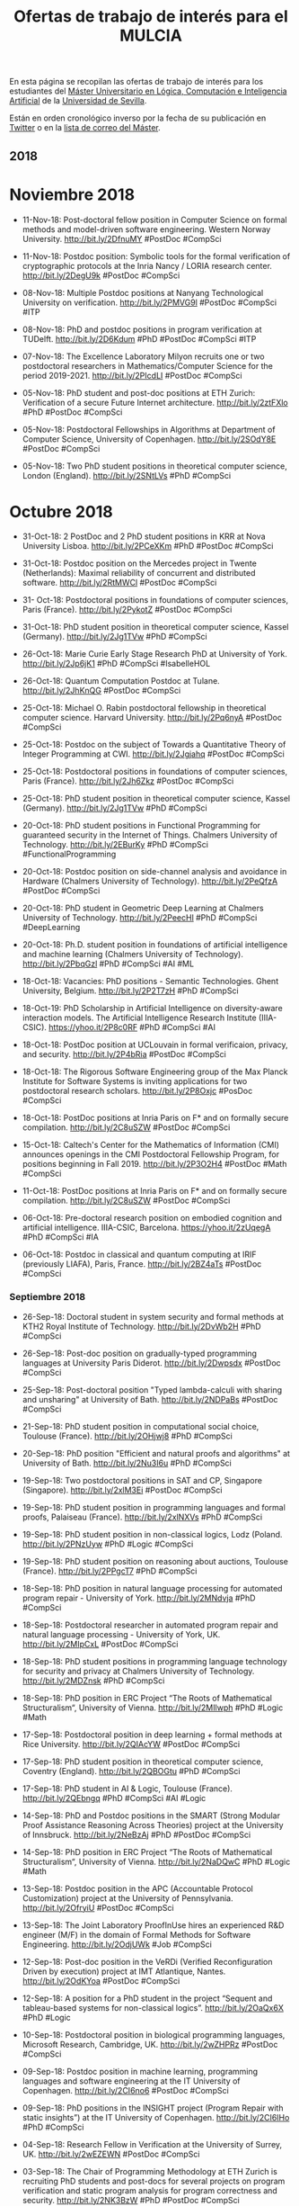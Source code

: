 #+TITLE: Ofertas de trabajo de interés para el MULCIA 

En esta página se recopilan las ofertas de trabajo de interés para los
estudiantes del [[http://master.cs.us.es/M%C3%A1ster_Universitario_en_L%C3%B3gica,_Computaci%C3%B3n_e_Inteligencia_Artificial][Máster Universitario en Lógica, Computación e Inteligencia
Artificial]] de la [[http://www.us.es][Universidad de Sevilla]].

Están en orden cronológico inverso por la fecha de su publicación en [[https://twitter.com/Jose_A_Alonso][Twitter]] o
en la [[https://listas.us.es/mailman/listinfo/master_mulcia][lista de correo del Máster]].

** 2018


* Noviembre 2018

+ 11-Nov-18: Post-doctoral fellow position in Computer Science on formal
  methods and model-driven software engineering. Western Norway
  University. http://bit.ly/2DfnuMY #PostDoc #CompSci 

+ 11-Nov-18: Postdoc position: Symbolic tools for the formal
  verification of cryptographic protocols at the Inria Nancy / LORIA
  research center. http://bit.ly/2DegU9k #PostDoc #CompSci 

+ 08-Nov-18: Multiple Postdoc positions at Nanyang Technological
  University on verification. http://bit.ly/2PMVG9l #PostDoc #CompSci
  #ITP 

+ 08-Nov-18: PhD and postdoc positions in program verification at
  TUDelft. http://bit.ly/2D6Kdum #PhD #PostDoc #CompSci #ITP 

+ 07-Nov-18: The Excellence Laboratory Milyon recruits one or two
  postdoctoral researchers in Mathematics/Computer Science for the
  period 2019-2021. http://bit.ly/2PIcdLI #PostDoc #CompSci 

+ 05-Nov-18: PhD student and post-doc positions at ETH Zurich:
  Verification of a secure Future Internet
  architecture. http://bit.ly/2ztFXlo #PhD #PostDoc #CompSci 

+ 05-Nov-18: Postdoctoral Fellowships in Algorithms at Department of
  Computer Science, University of Copenhagen. http://bit.ly/2SOdY8E
  #PostDoc #CompSci 

+ 05-Nov-18: Two PhD student positions in theoretical computer science,
  London (England). http://bit.ly/2SNtLVs #PhD #CompSci 

* Octubre 2018

+ 31-Oct-18: 2 PostDoc and 2 PhD student positions in KRR at Nova
  University Lisboa. http://bit.ly/2PCeXKm #PhD #PostDoc #CompSci 

+ 31-Oct-18: Postdoc position on the Mercedes project in Twente
  (Netherlands): Maximal reliability of concurrent and distributed
  software. http://bit.ly/2RtMWCl #PostDoc #CompSci  

+ 31- Oct-18: Postdoctoral positions in foundations of computer
  sciences, Paris (France). http://bit.ly/2PykotZ #PostDoc #CompSci 

+ 31-Oct-18: PhD student position in theoretical computer science,
  Kassel (Germany). http://bit.ly/2Jg1TVw #PhD #CompSci 

+ 26-Oct-18: Marie Curie Early Stage Research PhD at University of
  York. http://bit.ly/2Jp6jK1 #PhD #CompSci #IsabelleHOL 

+ 26-Oct-18: Quantum Computation Postdoc at Tulane. 
  http://bit.ly/2JhKnQG #PostDoc #CompSci 

+ 25-Oct-18: Michael O. Rabin postdoctoral fellowship in theoretical
  computer science. Harvard University. http://bit.ly/2Pq6nyA #PostDoc
  #CompSci  

+ 25-Oct-18: Postdoc on the subject of Towards a Quantitative Theory of
  Integer Programming at CWI. http://bit.ly/2Jgjahq #PostDoc #CompSci 

+ 25-Oct-18: Postdoctoral positions in foundations of computer sciences,
  Paris (France). http://bit.ly/2Jh6Zkz #PostDoc #CompSci 

+ 25-Oct-18: PhD student position in theoretical computer science,
  Kassel (Germany). http://bit.ly/2Jg1TVw #PhD #CompSci 

+ 20-Oct-18: PhD student positions in Functional Programming for
  guaranteed  security in the Internet of Things. Chalmers University of
  Technology. http://bit.ly/2EBurKy #PhD #CompSci #FunctionalProgramming 

+ 20-Oct-18: Postdoc position on side-channel analysis and avoidance in
  Hardware (Chalmers University of Technology). http://bit.ly/2PeQfzA
  #PostDoc #CompSci 

+ 20-Oct-18: PhD student in Geometric Deep Learning at Chalmers
  University of Technology. http://bit.ly/2PeecHl #PhD #CompSci
  #DeepLearning 

+ 20-Oct-18: Ph.D. student position in foundations of artificial
  intelligence and machine learning (Chalmers University of
  Technology). http://bit.ly/2PbqGzl #PhD #CompSci #AI #ML 

+ 18-Oct-18: Vacancies: PhD positions - Semantic Technologies. Ghent
  University, Belgium. http://bit.ly/2P2T7zH #PhD #CompSci 

+ 18-Oct-19: PhD Scholarship in Artificial Intelligence on
  diversity-aware interaction models. The Artificial Intelligence
  Research Institute (IIIA-CSIC). https://yhoo.it/2P8c0RF #PhD #CompSci
  #AI  

+ 18-Oct-18: PostDoc position at UCLouvain in formal verificaion,
  privacy, and security. http://bit.ly/2P4bRia #PostDoc #CompSci 

+ 18-Oct-18: The Rigorous Software Engineering group of the Max Planck
  Institute for Software Systems is inviting applications for two
  postdoctoral research scholars. http://bit.ly/2P8Oxjc #PosDoc #CompSci 

+ 18-Oct-18: PostDoc positions at Inria Paris on F* and on formally
  secure compilation. http://bit.ly/2C8uSZW #PostDoc #CompSci 

+ 15-Oct-18: Caltech's Center for the Mathematics of Information (CMI)
  announces openings in the CMI Postdoctoral Fellowship Program, for
  positions beginning in Fall 2019. http://bit.ly/2P3O2H4 #PostDoc #Math
  #CompSci  

+ 11-Oct-18: PostDoc positions at Inria Paris on F* and on formally
  secure compilation. http://bit.ly/2C8uSZW #PostDoc #CompSci 

+ 06-Oct-18: Pre-doctoral research position on embodied cognition and
  artificial intelligence. IIIA-CSIC, Barcelona. https://yhoo.it/2zUqegA
  #PhD #CompSci #IA 

+ 06-Oct-18: Postdoc in classical and quantum computing at IRIF
  (previously LIAFA), Paris, France. http://bit.ly/2BZ4aTs #PostDoc
  #CompSci 

*** Septiembre 2018

+ 26-Sep-18: Doctoral student in system security and formal methods at KTH2
  Royal Institute of Technology. http://bit.ly/2DvWb2H #PhD #CompSci 

+ 26-Sep-18: Post-doc position on gradually-typed programming languages at
  University Paris Diderot. http://bit.ly/2Dwpsdx #PostDoc #CompSci  

+ 25-Sep-18: Post-doctoral position "Typed lambda-calculi with sharing
  and unsharing" at University of Bath. http://bit.ly/2NDPaBs #PostDoc
  #CompSci 

+ 21-Sep-18: PhD student position in computational social choice,
  Toulouse (France). http://bit.ly/2OHjwj8 #PhD #CompSci 

+ 20-Sep-18: PhD position "Efficient and natural proofs and algorithms"
  at University of Bath. http://bit.ly/2Nu3I6u #PhD #CompSci 

+ 19-Sep-18: Two postdoctoral positions in SAT and CP, Singapore
  (Singapore). http://bit.ly/2xlM3Ei #PostDoc #CompSci 

+ 19-Sep-18: PhD student position in programming languages and formal
  proofs, Palaiseau (France). http://bit.ly/2xlNXVs #PhD #CompSci  

+ 19-Sep-18: PhD student position in non-classical logics, Lodz
  (Poland. http://bit.ly/2PNzUyw #PhD #Logic #CompSci 

+ 19-Sep-18: PhD student position on reasoning about auctions, Toulouse
  (France). http://bit.ly/2PPgcT7 #PhD #CompSci 

+ 18-Sep-18: PhD position in natural language processing for automated
  program repair - University of York. http://bit.ly/2MNdvja  #PhD
  #CompSci 

+ 18-Sep-18: Postdoctoral researcher in automated program repair and
  natural language processing - University of York,
  UK. http://bit.ly/2MIpCxL #PostDoc #CompSci 

+ 18-Sep-18: PhD student positions in programming language technology
  for security and privacy at Chalmers University of
  Technology. http://bit.ly/2MDZnsk  #PhD #CompSci 

+ 18-Sep-18: PhD position in ERC Project “The Roots of Mathematical
  Structuralism“, University of Vienna. http://bit.ly/2MIlwph #PhD
  #Logic #Math 

+ 17-Sep-18: Postdoctoral position in deep learning + formal methods at
  Rice University. http://bit.ly/2QIAcYW #PostDoc #CompSci 

+ 17-Sep-18: PhD student position in theoretical computer science,
  Coventry (England). http://bit.ly/2QBOGtu #PhD #CompSci 

+ 17-Sep-18: PhD student in AI & Logic, Toulouse
  (France). http://bit.ly/2QEbngq #PhD #CompSci #AI #Logic 

+ 14-Sep-18: PhD and Postdoc positions in the SMART (Strong Modular
  Proof Assistance Reasoning Across Theories) project at the University
  of Innsbruck. http://bit.ly/2NeBzAj #PhD #PostDoc #CompSci 

+ 14-Sep-18: PhD position in ERC Project “The Roots of Mathematical
  Structuralism“, University of Vienna. http://bit.ly/2NaDQwC #PhD
  #Logic #Math 

+ 13-Sep-18: Postdoc position in the APC (Accountable Protocol
  Customization) project at the University of
  Pennsylvania. http://bit.ly/2OfryiU #PostDoc #CompSci 

+ 13-Sep-18: The Joint Laboratory ProofInUse hires an experienced R&D
  engineer (M/F) in the domain of Formal Methods for Software
  Engineering. http://bit.ly/2OdjUWk #Job #CompSci 

+ 12-Sep-18: Post-doc position in the VeRDi (Verified Reconfiguration
  Driven by execution) project at IMT Atlantique,
  Nantes. http://bit.ly/2OdKYoa #PostDoc #CompSci 

+ 12-Sep-18: A position for a PhD student in the project “Sequent and
  tableau-based systems for non-classical logics”. http://bit.ly/2OaQx6X
  #PhD #Logic 

+ 10-Sep-18: Postdoctoral position in biological programming languages,
  Microsoft Research, Cambridge, UK. http://bit.ly/2wZHPRz #PostDoc
  #CompSci 

+ 09-Sep-18: Postdoc position in machine learning, programming languages
  and software engineering at the IT University of Copenhagen.
  http://bit.ly/2CI6no6 #PostDoc #CompSci 

+ 09-Sep-18: PhD positions in the INSIGHT project (Program Repair with
  static insights”) at the IT University of Copenhagen.
  http://bit.ly/2CI6IHo #PhD #CompSci  

+ 04-Sep-18: Research Fellow in Verification at the University of
  Surrey, UK. http://bit.ly/2wEZEWN #PostDoc #CompSci 

+ 03-Sep-18: The Chair of Programming Methodology at ETH Zurich is
  recruiting PhD students and post-docs for several projects on program
  verification and static program analysis for program correctness and
  security. http://bit.ly/2NK3BzW #PhD #PostDoc #CompSci 

+ 01-Sep-18: Postdoc vacancy in "Quantum circuit optimisation and
  graphical calculus" at Radboud University,
  Nijmegen. http://bit.ly/2PVnp4H #PostDoc #CompSci 

+ 01-Sep-18: Postdoc position in Safety control and energy efficiency
  for embedded systems. Aarhus University. http://bit.ly/2osUHM7
  #PostDoc #CompSci 

+ 01-Sep-18: PhD openings in the Security and Privacy group at TU
  Wien. http://bit.ly/2PW8SpK #PhD #CompSci 

+ 01-Sep-18: PhD position on "Concurrency, Logic, and Type
  Systems". University of Groningen. http://bit.ly/2orXXaD #PhD #CompSci 

*** Agosto 2018

+ 30-Ago-18: Post-doc and researcher positions in Tallinn in the areas
  of Trustworthy Software Technologies, Hardware Security and Trust,
  Internet of Intelligent Things. http://bit.ly/2wzna6u #PostDoc
  #CompSci 

+ 30-Ago-18: A research grant position for one year in the field of
  Computer Aided Formal Reasoning is available at the University of
  Udine. http://bit.ly/2wxlw5C  #PostDoc #CompSci 

+ 24-Ago-18: Two phd/post-doc positions: Formalization and verification
  of traffic rules for automated vehicles. http://bit.ly/2o6cSqN
  #PostDoc #CompSci 

+ 21-Ago-18: Postdoctoral & development positions on PL for data
  curation at Edinburgh LFCS. http://bit.ly/2Mtz78Z #PostDoc #CompSci 

+ 21-Ago-18: Postdoc/Engineer positions (formal methods and quantum
  computation) at LRI - U. Paris Saclay. http://bit.ly/2nWnRmI #PostDoc
  #CompSci 

+ 18-Ago-18: PhD thesis position on formal proofs and programming
  languages at Siemens Mobility, France. http://bit.ly/2PcZuO5 #PhD
  #CompSci 

+ 15-Ago-18: Postdoc and PhD positions. Center for Advanced Software
  Analysis, Aarhus University. http://bit.ly/2wcJX8m #PostDoc #PhD
  #CompSci 

+ 09-Ago-18: PhD opportunities at the Australian National
  University. http://bit.ly/2MfeE6A #PhD #CompSci #Logic 

+ 09-Ago-18: PhD studentship in logic and verification at University
  College London. http://bit.ly/2OVZORd #PhD #CompSci 

+ 09-Ago-18: Full-time position at Tesla, Inc.: Software Engineer -
  Functional Programming. http://bit.ly/2Ma9PLP #Job #CompSci
  #FunctionalProgramming  

+ 05-Ago-18: PhD position in Software Lab at TU
  Darmstadt. http://bit.ly/2MjdjbX #PhD #CompSci  

+ 05-Ago-18: 2 PhD fellows in functional technology for high-performance
  architectures. http://bit.ly/2Mjd2pr #PhD #CompSci 

*** Julio 2018

+ 28-Jul-18: PhD Position on the formalization of automated reasoning in
  Isabelle/HOL. http://bit.ly/2NOBgIq #PhD #CompSci 

+ 28-Jul-18: PhD and post-doc positions on formal methods for voting
  systems, University of Luxembourg. http://bit.ly/2LZlw4Z #PhD #PostDoc
  #CompSci 

+ 26-Jul-18: Postdoc position in computational geometry at the
  University of Sydney. http://bit.ly/2LpWQGd #PostDoc #CompSci 

+ 25-Jul-18: Two PhD positions in program verification at KU Leuven.
  http://bit.ly/2NJhhKW #PhD #CompSci 

+ 25-Jul-18: Seeking postdoc for information-flow type systems at the
  hardware/OS level. Cornell University. http://bit.ly/2NJ3F2x #PostDoc
  #CompSci 

+ 23-Jul-18: PhD position on `Quantum annealing for SAT solving' in
  Trento. http://bit.ly/2LFZeEZ #PhD #CompSci 

+ 19-Jul-18: Postdoctoral Position in Machine Learning & Computer
  Algebra. http://bit.ly/2uBypv6 #PostDoc #CompSci  

+ 09-Jul-18: PhD Position on the formalization of automated reasoning in
  Isabelle. http://bit.ly/2NEbLtR #PhD #CompSci 

+ 09-Jul-18: PhD Research project on big data monitoring. ETH Zürich,
  Switzerland http://bit.ly/2KW10of #PhD #CompSci 

+ 09-Jul-18: PhD Research project on privacy, data protection, and
  access control. ETH Zürich, Switzerland http://bit.ly/2KW10of #PhD
  #CompSci  

+ 09-Jul-18: Open Positions for Ph.D. candidates and Postdocs in
  information-flow security and side-channel analysis. TU Darmstadt,
  Germany http://bit.ly/2NExHFc #PhD #PostDoc #CompSci 

+ 09-Jul-18: Postdoctoral positions in formal methods. Stanford
  University, USA. http://bit.ly/2Nzo0rM #PostDoc #CompSci 

+ 09-Jul-18: PhD Position: Leveraging automatic deduction for
  verification. Loria and Inria Nancy, France http://bit.ly/2NCDPy3 #PhD
  #CompSci 

+ 09-Jul-18: Postdoc Position: Verification of autonomous robots. York,
  UK. http://bit.ly/2KYli0o #PostDoc #CompSci 

+ 09-Jul-18: Post-doctoral researchers wanted for Coq developments
  (certified distributed algorithms; certified compiler). Grenoble,
  France http://bit.ly/2KXdPeS #PostDoc #CompSci 

+ 09-Jul-18: PhD position in complex networks and knowledge graphs
  (Research Assistant). University of Kassel,
  Germany. http://bit.ly/2NA4hbi #PhD #CompSci 

+ 07-Jul-18: Postdoc position in "Reasoning and programming with
  infinite data-objects" project at Paris Diderot
  University. http://bit.ly/2u0mA1r #PostDoc #CompSci 

+ 07-Jul-18: PhD fellow in probabilistic programming and protein
  structure prediction. http://bit.ly/2tWVLLx #PhD #CompSci

+ 06-Jul-18: Haskell developer at Henry in Stockholm. 
  http://bit.ly/2u8SfwN #Job #Haskell 

+ 06-Jul-18: PhD position in ICT in Trento on "Quantum annealing for SAT
  solving". http://bit.ly/2zd0yh1 #PhD #CompSci 

+ 06-Jul-18: Research assistant/ associate in disciplined approximate
  arithmetic. Imperial College London. http://bit.ly/2ubgham #Job
  #CompSci 

+ 06-Jul-18: Postdoc position at Chalmers in the area of software
  variability. University of Gothenburg. http://bit.ly/2ub4JnJ #PostDoc
  #CompSci 

+ 06-Jul-18: PhD positions in software engineering/formal
  methods. Università della Svizzera italiana (USI), Lugano,
  Switzerland. http://bit.ly/2lZ8V6o #PhD #CompSci 

+ 04-Jul-18: Postdoc vacancy: Homotopy type theory and probabilistic
  programming. Aarhus University, Denmark. http://bit.ly/2z8sSAS
  #PostDoc #CompSci 

+ 04-Jul-18: PhD position: Type theory, probabilistic computation and
  computer-aided cryptography proofs. Aarhus University,
  Denmark. http://bit.ly/2u5A1w4 #PhD #CompSci  

+ 03-Jul-18: PhD position: Unifying correctness for communicating
  software. University of Groningen, The Netherlands. 
  http://bit.ly/2KrFqst #PhD #CompSci 

*** Junio 2018

+ 30-Jun-18: Open Ph.D. position in Privacy and Access Control at ETH
  Zurich. http://bit.ly/2IAF1y9 #PhD #CompSci 

+ 24-Jun-18: PhD openings in the Security and Privacy group at TU
  Wien. http://bit.ly/2Kgbewf #PhD #CompSci 

+ 24-Jun-18: PhD student position in logic and verification, London
  (England). http://bit.ly/2Kjtzs8 #PhD #CompSci #Logic

+ 20-Jun-18: PhD Student in software security and formal
  methods. http://bit.ly/2JUvBmo #PhD #CompSci 

+ 20-Jun-18: PostDoc at Inria, Paris, on validation and synthesis of
  DWARF debugging information. http://bit.ly/2MEJyml #PostDoc #CompSci

+ 20-Jun-18: Fully funded EPSRC iCASE PhD scholarship: "Verification of
  real time systems" at Swansea University. http://bit.ly/2MDEwXr #PhD
  #CompSci

+ 16-Jun-18: Two Post-doc Research Fellowships at NOVA LINCS/NOVA
  University of Lisbon and OutSystems collaborative
  laboratory. http://bit.ly/2sZsyiE #PostDoc #CompSci 

+ 16-Jun-18: Postdoc positions in formal methods at Stanford
  University. http://bit.ly/2Mt4kFo #PostDoc #CompSci 

+ 16-Jun-18: Graduiertenkolleg "Facets of Complexity": Seven
  Ph.D. positions, starting September 2018, for three
  years. http://bit.ly/2td4dox #PhD #CompSci 

+ 16-Jun-18: PhD studentship in Logic & Verification at
  UCL. http://bit.ly/2tbXUl9 #PhD #CompSci 

+ 16-Jun-18: Fully-funded PhD studentship at University of Kent for the
  project "Specification and verification of C++ data structure
  libraries". http://bit.ly/2py3n52 #PhD #CompSci   

+ 16-Jun-18: Research Associate position on Verification of Linear
  Dynamical Systems, Oxford(England). http://bit.ly/2LWJC0l #PostDoc
  #CompSci 

+ 16-Jun-18: Fully-Funded Ph.D. Studentship in Analysis of Concurrent
  Systems. University of Warsaw http://bit.ly/2LTRjVf #PhD #CompSci 

+ 05-Jun-18: Nuevas oportunidades del Consejo Europeo de Investigación
  Nuclear (CERN) para investigadores y estudiantes de la Universidad de
  Sevilla. http://bit.ly/2LTQcF3 #Job #CompSci 

+ 05-Jun-18: Research Associate position on verification of linear
  dynamical systems, Oxford (England). http://bit.ly/2LWJC0l #PostDoc
  #CompSci 

+ 05-Jun-18: Postdoctoral position on "optimal proofs", Utrecht (The
  Netherlands). http://bit.ly/2M0GjFn #PostDoc #Logic 

+ 05-Jun-18: PhD student position in analysis of concurrent systems,
  Warsaw (Poland). http://bit.ly/2LTRjVf #PhD #CompSci 

+ 05-Jun-18: PhD student position in computational (psycho)linguistics,
  Stuttgart (Germany). http://bit.ly/2M2VZrE #PhD #CompSci  

+ 05-Jun-18: PhD student position in computational semantics, Utrecht
  (The Netherlands). http://bit.ly/2LWKhPn #PhD #CompSci   

+ 05-Jun-18: PhD student position in modelling and verification of
  software systems, London (England). http://bit.ly/2LXfRN0 #PhD
  #CompSci     

+ 05-Jun-18: PhD student position in formal semantics, Utrecht (The
  Netherlands). http://bit.ly/2IHpu0s #PhD #CompSci 

+ 05-Jun-18: Open postdoc position on higher-order model
  checking. University of Tokyo, Japan. http://bit.ly/2LXO52S #PostDoc
  #CompSci 

+ 05-Jun-18: VeTSS PhD Scholarship Programme on Session Types and
  Programming Languages. Imperial College London. http://bit.ly/2LYdcCI
  #PhD_CompSci 

+ 05-Jun-18: Postdoc at Imperial on the IRIS project, on "Compositional
  reasoning for high-assurance many-core software". http://bit.ly/2LYvALX 
  #PostDoc #CompSci 

+ 05-Jun-18: PL Research positions at Facebook Languages Research
  (FLaRe). http://bit.ly/2M0u3oD #PostDoc #CompSci 

*** Mayo 2018

+ 28-May-18: Categorical Informatics, a data
  modeling/integration/migration company pioneering a new approach to
  data based on category theory, is looking to recruit an initial
  technical staff. http://bit.ly/2LyxC54 #Job #CompSci  

+ 26-May-18: Data Scientist / Spatial Data Scientist: 2 x Fixed-Term
  appointments (4 years). University of Wollongong (UOW) - New South
  Wales, Australia  http://bit.ly/2ISIPvm #Job #CompSci #DataScience 

+ 26-May-18: Research Associate in Medical Machine Learning. Lancaster
  University. http://bit.ly/2xl36ZA #PostDoc #CompSci #MachineLearning 

+ 26-May-18: Formal verification position at Toyota ITC, Mountain
  View. http://bit.ly/2IMOKGz #PostDoc #CompSci 

+ 26-May-18: Open Ph.D. position in Runtime Verification and Monitoring
  at ETH Zürich. http://bit.ly/2IMVYGn #PhD #CompSci 

+ 26-May-18: Two Research Associate Positions (Post-doc, Full Time,
  Fixed Term) at Imperial College London. http://bit.ly/2IPUsDm #PostDoc
  #CompSci 

+ 22-May-18: Postdoc on using machine learning to make runtime
  verification more efficient. University of Kent. http://bit.ly/2LkHJuj
  #PostDoc #CompSci 

+ 22-May-18: The Security Group at Arm Research is seeking a Formal
  Methods Intern to work on the application of software verification
  technology to cryptographic code. http://bit.ly/2IB86OM #PhD #CompSci 

+ 22-May-18: 18 PhD positions in Computer Science and System Engineering
  at University of Verona. http://bit.ly/2ID7B2A #PhD #CompSci

+ 22-May-18: PhD student position in formal semantics, Utrecht (The
  Netherlands). http://bit.ly/2IHpu0s #PhD #CompSci 

+ 21-May-18: PhD position in KRR at Artois University, France. The goal
  of the thesis is to investigate and develop non-monotonic logic-based
  formalisms for the specification and verification of
  exception-tolerant systems. http://bit.ly/2IztRyv #PhD #CompSci 

+ 18-May-18: Ph.D. Fellowship in unconventional computation. Norwegian
  University of Science and Technology (NTNU). http://bit.ly/2GvE6hd
  #PhD #CompSci 

+ 18-May-18: Machine Learning Engineer. Think
  Silicon. http://bit.ly/2GuHLfe #Job #CompSci 

+ 18-May-18: High performance computing in medical imaging. University
  of Cordoba, Spain. http://bit.ly/2IqMEMp #PostDoc #CompSci 

+ 18-May-18: Research Assistant/Research Associate, ECOSCALE H2020
  project (two posts available). University of
  Manchester. http://bit.ly/2rRyKbP #PhD #PostDoc #CompSci 

+ 17-May-18: PhD studentship in formal methods & verification at
  University College London. http://bit.ly/2IooP80 #PhD #CompSci 

+ 17-May-18: Tezos is hiring! Tezos is a self-governing blockchain and
  smart-contract platform written in OCaml. http://bit.ly/2rOwG3C #PhD
  #PostDoc #CompSci #FunctionalProgramming 

+ 14-May-18: Research Fellow in geometric topology, topological quantum
  field theory and applications to quantum computing. http://bit.ly/2KZ0KSL 
  #PostDoc #Math #CompSci 

+ 13-May-18: Postdoc in formal verification for formal contracts
  co-funded by Deon Digital and the Danish Innovation
  Foundation. University of Copenhagen http://bit.ly/2KToqI5 #PostDoc
  #CompSci 

+ 09-May-18: Research positions in logic & verification at UCL
  (University College London), London, UK. http://bit.ly/2KPkRCC
  #PostDoc #CompSci 

+ 07-May-18: PhD fellows in natural language processing and machine
  learning University of Copenhagen. http://bit.ly/2FPVuND #PhD #CompSci 

+ 07-May-18: PhD position in dominance based fuzzy rough set models for
  preference learning in ordinal classification. Ghent
  University. http://bit.ly/2FRCzBY #PhD #CompSci  

+ 07-May-18: PhD position in fuzzy rough set models for machine learning
  and sentiment analysis. Ghent University. http://bit.ly/2jz0vkL #PhD
  #CompSci   

+ 07-May-18: Research fellow in machine learning. University of
  Warwick. http://bit.ly/2FQpmcI #PostDoc #CompSci 

+ 07-May-18: Open positions in crypto/security at IT University of
  Copenhagen. http://bit.ly/2jCwn8n #PostDoc #CompSci  

+ 07-May-18: PhD positions in PL and distributed systems at IMDEA,
  Madrid. http://bit.ly/2FRXe8N #PhD #CompSci

+ 07-May-18: PhD student position on quantitative & qualitative analysis
  of multi-player games, Stockholm (Sweden). http://bit.ly/2FOWjGd #PhD
  #CompSci 

+ 05-May-18: 18 PhD positions at 7 Swedish universities focusing on the
  mathematical foundations of artificial intelligence. http://bit.ly/2FLn52i 
  #PhD #CompSci #Math #AI 

*** Abril 2018

+ 30-Abr-18: PhD studentship on the CakeML project. The position is part
  of the "Building verified applications in CakeML" (University of Kent)
  http://bit.ly/2I8CO0u #PhD #CompSci 

+ 30-Abr-18: Postdoctoral position on "The implicit commitment of
  mathematical theories through intensional notions", Pisa
  (Italy). http://bit.ly/2r7QTBW #PostDoc #Logic 

+ 30-Abr-18: PhD-student in mathematics within the WASP project
  Mathematics for AI on quantitative & qualitative analysis of
  multi-player games, Stockholm (Sweden) http://bit.ly/2I1KxNR #PhD
  #CompSci

+ 30-Abr-18: PhD student position in the history and philosophy of
  programming, Lille (France). http://bit.ly/2w8vX2H #PhD #CompSci 

+ 25-Abr-18: PhD position in logic and its application to program and
  systems verification at UCL. http://bit.ly/2HwqQuh #PhD #CompSci 

+ 22-Abr-18: PhD in CS focused on SAT solving at KTH Royal Institute of
  Technology. http://bit.ly/2vzNj8b #PhD #CompSci  

+ 21-Abr-18: Doctoral student in system security and formal methods. KTH
  Royal Institute of Technology. http://bit.ly/2HRbnpA #PhD #CompSci

+ 21-Abr-18: Senior Research Associate on power of algorithms in
  discrete optimisation. Pxford University. http://bit.ly/2F49cMt
  #PostDoc #CompSci 

+ 19-Abr-18: Postdoctoral position in computational social choice /
  algorithmic game theory, Berlin (Germany). http://bit.ly/2HxmvtP
  #PostDoc #CompSci 

+ 19-Abr-18: PhD position in "Foundations of interactive democracy",
  Berlin (Germany). http://bit.ly/2HAm0zl #PostDoc #CompSci 

+ 17-Abr-18: The CELTIQUE team has a PhD position available on the
  definition of a rule format to specify formal semantics and derive
  certified static analyzers in Coq. http://bit.ly/2H5P6ax #PhD #CompSci
  #Coq 

+ 17-Abr-18: Postdoc and PhD positions in verification at IMDEA (Madrid)
  in the areas of software verification of concurrent programs,
  separation logic, and language-based security. http://bit.ly/2H65p72
  #PhD #PostDoc #CompSci  

+ 17-Abr-a8: Three PhD student positions in Cognitive Science &
  Artificial Intelligence, Tilburg (The Netherlands). http://bit.ly/2H68WlY 
  #PhD #CompSci 

+ 16-Abr-18: PhD student position in concurrency theory, Groningen (The
  Netherlands). http://bit.ly/2qCrNuz #PhD #CompSci 

+ 16-Abr-18: Postdoctoral position in nonstandard methods in Ramsey
  Theory, Vienna (Austria). http://bit.ly/2HnYmGh #PostDoc #Logic

+ 10-Abr-18: The programming languages group at University of Freiburg,
  Germany, has an opening for a research assistant to work on a
  DFG-funded project to create a version of OCaml with linear types and
  session types to start on July 1, 2018. http://bit.ly/2uYBp7s #PostDoc
  #CompSci 

+ 10-Abr-18: Postdoc in security protocols and formal
  methods. University of Luxembourg. http://bit.ly/2Hp3k30 #PostDoc
  #CompSci 

+ 10-Abr-18: PostDoc position on formally secure compilation at Inria
  Paris. http://bit.ly/2v2qfi3 #PostDoc #CompSci

+ 07-Abr-18: PhD student scholarships in logic and related fields,
  Canberra (Australia). http://bit.ly/2HiNeI0 #PhD #CompSci 

+ 07-Abr-18: PhD student position in formal methods, Konstanz
  (Germany). http://bit.ly/2GEVAIX #PhD #CompSci 

+ 07-Abr-18: Postdoc position in Logic, Gothenburg
  (Sweden). http://bit.ly/2FLrH9W #PostDoc #Logic 

+ 07-Abr-18: Postdoctoral position in machine learning + program
  synthesis at Rice University. http://bit.ly/2HgNLu1 #PostDoc #CompSci 

*** Marzo 2018

+ 29-Mar-18: PhD position on "Fault localization and explanation for
  concurrent programs" available at Inria Grenoble (France). http://bit.ly/2GEzwl6 #PhD #CompSci 

+ 29-Mar-18: PhD student positions in symmetry in computational
  complexity, Prague (Czech Republic). http://bit.ly/2GngiNv #PhD #CompSci 

+ 29-Mar-18: Twenty-month Postdoctoral Fellowship in the context of the
  ANR-DFG research program "Formalism, formalisation, intuition, and
  understanding in mathematics". Nancy / Paris (France)
  http://bit.ly/2GlTPQS #PostDoc #CompSci

+ 28-Mart-18: Post-doc and PhD positions on program analysis and code
  optimisation using machine learning. http://bit.ly/2usDSGV #PhD
  #PostDoc #CompSci

+ 28-Mar-18: Postdoctoral and Ph.D. positions on software security at
  Uppsala University. http://bit.ly/2J1X69C #PhD #PostDoc #CompSci 

+ 28-Mar-18: PhD positions in theoretical computer science at KTH Royal
  Institute of Technology http://bit.ly/2uwFOP0 #PhD #CompSci 

+ 28-Mar-18: Postdoc positions in theoretical computer science at KTH
  Royal Institute of Technology http://bit.ly/2utnd67 #PostDoc #CompSci

+ 28-Mar-18: PhD Scholarships in Logic and Verification at the
  Australian National University. http://bit.ly/2uwqD8u #PhD #CompSci 

+ 28-Mar-18: Haskell development job with Well-Typed. 
  http://bit.ly/2urKVzR #Job #Haskell 

+ 24-Mar-18: ESRC-funded PhD studentship at University of Edinburgh for
  the project "Interpretable scoring models for understanding household
  financial distress". http://bit.ly/2py3n52 #PhD #CompSci 

+ 24-Mar-18: Postdoctoral Fellowship in Symbolic Computation in the
  areas of the gran "AF:Small: Symbolic Computation with Certificates,
  Sparsity and Error Correction" http://bit.ly/2DReTws #PostDoc #CompSci

+ 24-Mar-18: PhD studentship on Automated Black-box Verification of
  Networking Systems at University College London. http://bit.ly/2py4rG4
  #PhD #CompSci 

+ 24-Mar-18: Multiple positions at FAU Erlangen/Nürnberg for the
  following projects: "Argumentation logics manager & argument context
  graph" and "Open digital research environment toolkit for the
  advancement of Mathematics" http://bit.ly/2pBmScN #PhD #PostDoc
  #CompSci 

+ 24-Mar-18: Postdoctoral research position in cybersecurity at Inria
  Rennes, Brittany, France. http://bit.ly/2pAxB7i #PostDoc #CompSci 

+ 24-Mar-18: A post-doctoral position on the formal proof of the GNU
  MPFR library. http://bit.ly/2pBoDqp #PostDoc #CompSci 

+ 24-Mar-18: Obsidian Systems is looking for developers to work on
  full-stack Haskell web and mobile applications. http://bit.ly/2pzPhAa
  #Job #Haskell

+ 22-Mar-18: Assistant Professor in Computer Science directed towards
  Logic of Programs. Stockholm University, Sweden http://bit.ly/2pvXwgt
  #Job #CompSci 

+ 22-Mar-18: Formal methods internship at Toyota ITC. http://bit.ly/2pvKzTM 
  #PhD #CompSci

+ 22-Mar-18: Postdoctoral position in "A new dawn of intuitionism",
  Leeds (England). http://bit.ly/2DLR2OO #PostDoc #Logic 

+ 17-Mar-18: Data61 seeking junior proof  engineers. http://bit.ly/2GBYy1F 
  #Job #CompSci 

+ 17-Mar-18: Data61 seeking senior proof engineers. http://bit.ly/2FNrD97 
  #Job #CompSci  

+ 17-Mar-18: Haskell position in evolutionary bioinformatics at American
  Museum of Natural History (New York). http://bit.ly/2FH1qgt #Job
  #Haskell 

+ 15-Mar-18: Post-doc on formal proofs about the floating-point
  evaluation of polynomials in Orsay, France. http://bit.ly/2FCPFaN
  #PostDoc #CompSci  

+ 13-Mar-18: The University of Leeds School of Mathematics is looking
  for a Research Fellow to join our project "A new dawn of
  intuitionism," which seeks to address contemporary foundational
  concerns from the intuitionistic point of view. http://bit.ly/2FxhSA5
  #PostDoc #Logic #CompSci 

+ 09-Mar-18: Becas para cursar Másteres Universitarios en la Universidad
  de Sevilla 2018/2019. http://bit.ly/2GeZ4ml

+ 09-Mar-18: IOHK is looking for a talented, functional compiler
  engineer. The candidate will be responsible for designing and
  implementing functional programming languages for next-generation
  blockchain smart contract systems. http://bit.ly/2FxgNEh #Job
  #FunctionalProgramming #Haskell

+ 08-Mar-18: QFPL (Queensland Functional Programming Lab) is hiring 5
  functional programmers in Brisbane, Australia. http://bit.ly/2FsxQr3
  #Job #Haskell 

+ 08-Mar-18: The Institute of Computer Science of the Czech Academy of
  Sciences (ICS), Prague, Czech Republic, is seeking a postdoctoral
  researcher to complement the team for the project "Non-classical
  logical models of information  dynamics". http://bit.ly/2G9KJYl
  #PosDoc #CompSci 

+ 08-Mar-18: Professor Kaltofen's NSF grant "AF: Small: Symbolic
  Computation with Certificates, Sparsity and Error Correction" funds a
  2-years postdoc to perform research in the areas of the the grant.
  North Carolina State University http://bit.ly/2FoWf0w #PosDoc #CompSci 

+ 08-Mar-18: The Center for Computation and Technology of Louisiana
  State University is looking for a Postdoc in the field of
  Combinatorial Optimization. http://bit.ly/2G6fNrM #PosDoc #CompSci 

+ 06-Mar-18: Postdoc at the Center for algorithms and machine learning
  at Indiana University Bloomington. http://bit.ly/2FX246D #PostDoc
  #CompSci 

+ 05-Mar-18: The Microsoft Research-INRIA Joint Centre is offering a
  24-month position for a research engineer to contribute to the design
  and further development of the TLA+ Proof System. http://bit.ly/2D2AYYx 
  #PostDoc #CompSci 

+ 05-May-18: Post-doctoral position: Compiling recursive functions to
  inductive definition in Coq. http://bit.ly/2FWGGhU #PostDoc #CompSci 

+ 05-Mar-18: Two postdoc positions at Imperial: “Security analysis for
  graphics drivers”, and “Programming language and system support for
  high-performance data processing” http://bit.ly/2CYAEKx #PostDoc
  #CompSci 

+ 05-Mar-18: 16 PhD Positions on Logical Methods in Computer
  Science. The doctoral positions are funded for a period of 4 years
  according to the funding scheme of the Austrian Science
  Fund. http://bit.ly/2CYCWJE #PhD #CompSci #Logic 


+ 01-Mar-18: Software engineer job situated in a PL research group. The
  work will be largely about sandboxing, containerization, and other low
  level systems stuff, but all the high-level software in the group is
  written in Haskell. http://bit.ly/2F2K1dO #Job #CompSci #Haskell 

+ 01-Mar-18: PhD student position in computational social choice,
  Amsterdam (The Netherlands). http://bit.ly/2F4oamh #PhD #CompSci 

+ 01-Mar-18: PhD position in computational linguistics, Utrecht (The
  Netherlands). http://bit.ly/2FGmgcO #PhD #CompSci 

*** Febrero 2018

+ 27-Feb-18: Postdoctoral research at Stanford University under
  Professor Clark Barrett. http://bit.ly/2F1aNTQ #PostDoc #CompSci 

+ 26-Feb-18: PhD student positions in modal logic for granularity and
  spatial knowledge representation, Leeds (England). 
  http://bit.ly/2FA79S3 #PhD #Logic

+ 26-Feb-18: Postdoctoral fellowship in logic in CS, Groningen (The
  Netherlands). http://bit.ly/2FyQzSJ #PostDoc #Logic #CompSci 

+ 24-Feb-18: Backend Haskell engineer job at Holmusk in
  Singapore. http://bit.ly/2FyYLlU #Job #Haskell

+ 23-Feb-18: Postdoc at Department of Computer Science, University of
  Copenhagen. The project focuses on algorithms theory for graph
  problems. http://bit.ly/2FqyuGm #PostDoc #CompSci 

+ 23-Feb-18: Postdoc in formal methods / game theory / machine learning
  for controller synthesis at UMONS, Belgium. http://bit.ly/2FsnEiQ
  #PostDoc #CompSci  

+ 23-Feb-18: PhD positions in Theoretical Computer Science at ETH
  Zürich. http://bit.ly/2EQ3iyX #PhD #CompSci

+ 23-Feb-18: The IT University of Copenhagen seeks PhD student to the
  type theories for reactive programming project. http://bit.ly/2EQoUeC
  #PhD #CompSci  

+ 23-Feb-18: PhD position in formal methods for security. Technical
  University of Denmark. http://bit.ly/2EOE0BA #PhD #CompSci

+ 21-Feb-18: Postdoctoral researcher in programming languages and
  machine learning n the Computer Science & Engineering department at
  Penn State. http://bit.ly/2GzY2QO #PostDoc #CompSci 

+ 21-Feb-18: Tsuru Capital is hiring Haskellers! Full-time and interns
  in Tokyo, Japan: http://bit.ly/2HyIwFU #Job #Haskell 

+ 21-Feb-18: The National Institute of Aerospace (NIA), located in
  Hampton, Virginia, has an opening for the position of Research
  Scientist to work on research and development of theorem proving
  technology for the formal verification of autonomous
  systems. http://bit.ly/2GAeKPF #Job #CompSci #ITP 

+ 17-Feb-18: PhD and Postdoc positions at IRISA/Inria Rennes: Formal
  verification with Coq. http://bit.ly/2Gmx1Qy #PhD #PostDoc #CompSci 

+ 15-Feb-18: PhD position at the University of Birmingham: higher
  categories, quantum computing, formal proof. http://bit.ly/2HiTS0z
  #PhD #CompSci  

+ 15-Feb-18: Doctoral student funding at Boston University: formal
  methods for cryptography. http://bit.ly/2Ggp6nK #PhD #CompSci 

+ 15-Feb-18: PhD position on high-level synthesis of neural networks for FPGAS
  with LIFT. http://bit.ly/2HhAWiI #PhD #CompSci 

+ 15-Feb-18: The Centre for Quantum Technologies at the National University of
  Singapore invites applications for a Postdoctoral Research Fellowship in its
  Computer Science Group in the broad area of quantum-safe
  cryptography. http://bit.ly/2Gf64ya #PostDoc #CompSci  

+ 15-Feb-18: The algorithms group in Duke Computer Science invites applications
  for a postdoctoral position. Candidates in geometric algorithms and data
  structures are of particular interest. http://bit.ly/2HhPIGg #PostDoc
  #CompSci   

+ 10-Feb-18: Post-doc position in programming language theory / practice,
  computing science, University of Glasgow. http://bit.ly/2G59LGJ #PostDoc
  #CompSci 

+ 08-Feb-18: PhD position: Software engineering, formal methods, highly
  configurable systems (Gothenburg, Sweden). http://bit.ly/2GZzCB3 #PhD
  #CompSci 

+ 07-Feb-18: Sr. formal verification engineer careers at Intel in Hillsboro,
  OR. http://intel.ly/2FUIzuh #Job #CompSci 

+ 07-Feb-18: Postdocs to work in a small, agile team at NASA Ames Research Park
  in Silicon Valley on the multi-year QUASAR project (Quantifiable Assurance
  Cases for Trusted Autonomy), part of the US Defense  Advanced Research
  Projects Agency (DARPA) Assured Autonomy research
  program. http://bit.ly/2GXfFem #PostDoc #CompSci 

+ 06-Feb-18: ERC funded RA (PostDoc) position in formal verification at
  University of Leicester. http://bit.ly/2GTylf1 #PostDoc #CompSci 

+ 05-Feb-18: Multiple PhD and Postdoc positions, security and privacy group, TU
  Wien, Austria. http://bit.ly/2sg6oe7 #PhD #PostDoc #CompSci 

+ 04-Feb-18: Kadena is hiring Haskell developers. http://bit.ly/2GMHBl1
  #Jobs #Haskell 

+ 04-Feb-18: Postdoctoral fellowship on "Nonstandard methods for Ramsey
  theory", Vienna (Austria). http://bit.ly/2GL1cSH #PostDoc #CompSci 

+ 02-Feb-18: 16 PhD positions on logical methods in computer science in
  Austria. http://bit.ly/2rZepng #PhD #Compsci 

+ 02-Feb-18: PhD student positions in theoretical computer science,
  Loughborough (England). http://bit.ly/2GGjzYO #PhD #Compsci  

+ 02-Feb-18: Postdoctoral fellowship in mathematical logic, Stockholm
  (Sweden). http://bit.ly/2s1lROQ #PosDoc #CompSci 

*** Enero de 2018

+ 28-Ene-18: Postdoc in Quantum Computing / Quantum Algorithms. University of
  Tartu, Estonia. http://bit.ly/2rIv5PT #PostDoc #CompSci 

+ 26-Ene-18: PhD student position: applications of finite semigroups in formal
  verification. Loughborough University (England). http://bit.ly/2rE7Qqd #PhD
  #CompSci 

+ 26-Ene-18: PhD studentship: String logics for query languages. Loughborough
  University (England). http://bit.ly/2GflMdn #PhD #CompSci 

+ 26-Ene-18: Postdoctoral Fellow in Mathematical Logic, Stockholm
  University. http://bit.ly/2GjEctq #PostDoc #Logic 

+ 26-Ene-18: Postdoctoral position and PhD student position in Algorithms,
  Potsdam (Germany). http://bit.ly/2Gj0ifP #PhD #PostDoc #CompSci 

+ 26-Ene-18: Postdoctoral position in logic, Gothenburg
  (Sweden). http://bit.ly/2FLrH9W #PostDoc #Logic  

+ 23-Ene-18: Two research assistant positions in satisfiability testing and
  computational modeling of human reasoning, Dresden
  (Germany). http://bit.ly/2rrFsr8 #PhD #CompSci 

+ 23-Ene-18: Three PhD student scholarships in computer science (including
  computational logic, formal languages), Tbilisi
  (Georgia). http://bit.ly/2G9IYdd #PhD #CompSci  

+ 23-Ene-18: Open positions in Tokyo: Formal methods and cyber-physical
  systems. http://bit.ly/2G7re2b #PostDoc #CompSci  

+ 18-Ene-18: 2 postdoc positions in distributed systems verification at
  University of Lugano and TU Darmstadt. http://bit.ly/2rjjXIZ #PostDoc
  #CompSci

+ 17-Ene-18: Various PhD student funding opportunities in theoretical computer
  Science, Swansea (Wales). http://bit.ly/2E65JN6 #PhD #CompSci 

+ 17-Ene-18: PhD position available, Imperial College London on the analysis
  and verification of concurrent and web programs. http://bit.ly/2EOoPb6 #PhD
  #CompSci  

+ 17-Ene-18: Research Associate Univ. de Cambridge: The project is entitled
  "How to (re)represent it?" and is led by Dr Mateja
  Jamnik. http://bit.ly/2FNrh2L #PhD #PostDoc #CompSci 

+ 17-Ene-18: Postdoc at Imperial College London on detecting and surviving
  exploitable compiler bugs. http://bit.ly/2EM6N9p #PostDoc #CompSci 

+ 17-Ene-18: Postdoc positions at the University of Pennsylvania to work on
  projects related to verification, software specification, and
  security. http://bit.ly/2FJBUUj #PostDoc #CompSci 

+ 17-Ene-18: Postdoctoral Fellowships at Trinity College Dublin supervised by
  staff members of the Foundations, Methods & Programming Languages
  Group. http://bit.ly/2EPs5Tn #PostDoc #CompSci  

+ 17-Ene-18: Two PhD positions on analysis and verification at the University
  of Chieti-Pescara in Italy. http://bit.ly/2ENntND #PhD #CompSci  

+ 17-Ene-18: Post-doc position at the Department of Computer Science and
  Engineering (University of Bologna, Italy) on: "Formal methods: description
  and analysis of distributed systems". http://bit.ly/2EOaUSf #PostDoc #CompSci   

+ 17-Ene-18: Post-doc "A formally verified symbolic interpreter for the CoLiS
  language". INRIA, Orsay http://bit.ly/2FMgypo #PostDoc #CompSci    

+ 17-Ene-18: Postdoctoral Researcher in Logic. University of
  Gothenburg. http://bit.ly/2FLrH9W #PostDoc #Logic

+ 04-Ene-18: PhD student position in SAT solving, Stockholm (Sweden). 
  http://bit.ly/2E8mYO1 #PhD #CompSci 

+ 04-Ene-18: Various PhD student funding opportunities in theoretical computer
  Science, Swansea (Wales). http://bit.ly/2E65JN6 #PhD #CompSci  

** 2017

*** Diciembre de 2017

+ 25-Dic-17: Postdoctoral positions in complexity theory, Stockholm
  (Sweden). http://bit.ly/2pyD29t #PostDoc #CompSci 

+ 25-Dic-17: Postdoctoral positions in algorithms and optimization with
  emphasis on theoretical aspects of machine learning at
  EPFL. http://bit.ly/2prKfrB #PostDoc #CompSci  

+ 21-Dic-17: PhD position in computer science focused on SAT Solving at KTH
  Royal Institute of Technology. http://bit.ly/2DloRqQ #PhD #CompSci

+ 21-Dic-17: Postdoc position in computer science focused on SAT solving at KTH
  Royal Institute of Technology. http://bit.ly/2p2IjFN #PhD #CompSci 

+ 21-Dic-17: Postdoc at CMU or a project in formal verification, dynamical
  systems, and constructive analysis. http://bit.ly/2p2koGB #PostDoc #CompSci 

+ 21-Dic-17: PhD student position in Cognitive Reasoning, Wernigerode
  (Germany). http://bit.ly/2p3WgU6 #PhD #CompSci 

+ 21-Dic-17: PhD student position in knowledge representation and reasoning
  techniques, Ulm (Germany). http://bit.ly/2p4GEQb #PhD #CompSci 

+ 12-Dic-17: Fully-funded PhD Studentship at Oxford in machine learning for
  verification. http://bit.ly/2nU7ObK #PhD #CompSci

+ 12-Dic-17: Postdoctoral research associate in proof-driven query planning (2
  posts). University of Oxford. http://bit.ly/2nSqvg4 #PostDoc #CompSci 

+ 12-Dic-17: PhD positions at the University of Pennsylvania in programming
  languages and formal methods. http://bit.ly/2nXniMr #PhD #CompSci 

+ 12-Dic-17: PhD position at Aalborg University: Compositional verification of
  real-time multi-core safety critical systems. http://bit.ly/2C5LE9D #PhD
  #CompSci 

+ 12-Dic-17: PhD student positions in computer science ("logic for agents"),
  Nottingham (England). http://bit.ly/2nRBExP #PhD #CompSci 

+ 10-Dic-17: Postdoctoral researcher in Logic. University of
  Gothenburg. http://bit.ly/2nLvAGN #PostDoc #Logic 

+ 09-Dic-17: 10 fully-funded PhD studentships. University of Nottingham -
  Computer Science. http://bit.ly/2nMls0I #PhD #CompSci

+ 09-Dic-17: The School of Computer Science in Nottingham is advertising 10
  fully-funded PhD studentships. Applicants in the area of the Functional
  Programming Lab are encouraged! http://bit.ly/2AnUGl7 #PhD #CompSci  

+ 04-Dic-17: PhD studentship in applications of logic and category theory to
  the semantics of  non-classical computational models, London
  (England). http://resources.illc.uva.nl/LogicList/newsitem.php?id=8659 #PhD
  #CompSci 

+ 01-Dic-17: One year fellowship in Padova on "Homotopy type theoretic aspects
  within he Minimalist  Foundation". http://bit.ly/2nKEeFt #PhD #Logic #CompSci 

*** Noviembre de 2017

+ 27-Nov-17: Multiple Ph.D. positions in the Software Factory 4.0 project at TU
  Darmstadt. http://bit.ly/2hYqeCx #PhD #CompSci 

+ 23-Nov-17: 2 studentships in Swansea Railway Verification Group on formal
  modelling, analysing and testing of real time systems. http://bit.ly/2nL1Yt9
  #PhD #CompSci 

+ 23-Nov-17: Job offer on formalizing complexity and termination techniques at
  the University of Innsbruck. http://bit.ly/2jsqslu #PhD #PostDoc #CompSci 

+ 22-Nov-17: PhD student positions in homotopy type theory, Pittsburgh PA
  (U.S.A.). http://resources.illc.uva.nl/LogicList/newsitem.php?id=8656 #PhD
  #CompSci 

+ 19-Nov-17: PhD positions at CMU for students interested in doing research in
  type theory, homotopy theory, (higher) category theory, and related
  areas. http://bit.ly/2hL7gzd #PhD #CompSci 

+ 17-Nov-17: PhD studentship on "The ethics of AI", Oxford
  (England). http://bit.ly/2hLGLtk #PhD #AI 

+ 16-Nov-17: Two postdoctoral positions on interpretable vector space models,
  Cardiff (Wales). http://bit.ly/2zZji2c #PostDoc #CompSci 

+ 14-Nov-17: Postdoc Positions at The University of Pennsylvania to work on
  projects related to verification, software specification, and
  security. http://bit.ly/2A1BKr6 #PostDoc #CompSci 

+ 13-Nov-17: Open Postdoc position on higher-order model checking, at the
  University of Tokyo, Japan. http://bit.ly/2zZcsJU #PostDoc #CompSci 
 
*** Octubre de 2017

+ 31-Oct-17: Data61 seeking proof engineers. http://bit.ly/2gYurJy #Job
  #CompSci

+ 31-Oct-17: Data61 seeking senior proof engineers. http://bit.ly/2gYurJy #Job
  #CompSci 

+ 31-Oct-17: #PostDoc in the project "Algorithms that count: exploring the
  limits of tractability" at Queen Mary, London. http://bit.ly/2gZ7Oo9 #CompSci

+ 31-Oct-17: PhD student position in Artificial Intelligence, Mannheim
  (Germany). http://bit.ly/2gXMu2H #PhD #CompSci 

+ 30-Oct-17: #Job opening at Symbiont in New York City: advanced type systems
  and/or formal verification techniques. http://bit.ly/2gWUL6R #CompSci 

+ 26-Oct-17: Research Fellowship to work on Homotopy Type
  Theory. http://bit.ly/2z8eFTZ #PostDoc #CompSci 

+ 25-Oct-17: Postdoctoral position in formal semantics and compiler
  verification http://eapls.org/items/2641 #PostDoc #CompSci 

+ 20-Oct-17: Postdoc in algorithmic economics, New York City NY
  (U.S.A.). http://bit.ly/2gYxHVk #PostDoc #CompSci 

+ 16-Oct-17: PhD student position in Artificial Intelligence (computational
  models of strategic behaviour), Warwick (England). http://bit.ly/2yurshX #PhD
  #CompSci 

+ 14-Oct-17: Postdoctoral position in natural language processing and knowledge
  representation. https://yhoo.it/2znEdJl #PostDoc #CompSci 

+ 11-Oct-17: Two PhD student positions in formal verification, Columbia MO
  (U.S.A.). http://bit.ly/2znQPR4 #PhD #CompSci 

+ 11-Oct-17: PhD student positions in theoretical computer science, Stockholm
  (Sweden). http://bit.ly/2zlHjO5 #PhD #CompSci  

+ 09-Oct-17: PostDoc position: "Specification and verification of quantum
  programming languages" at CEA and Uni. Paris Sud, France
  http://bit.ly/2y5V0TJ #PostDoc #CompSci

+ 04-Oct-17: PhD student position on formal verification of  security and
  privacy. Guildford (England). http://bit.ly/2xWfzPQ #PhD #CompSci 

+ 01-Oct-17: PhD student grants (in particular, mathematical logic and set
  theory), Hamburg (Germany). http://bit.ly/2xJ4gwO #PhD #Logic 

+ 01-Oct-17: #PostDoc and #PhD in applying formal verification to new
  biological computing devices. Israel. http://bit.ly/2xKyWhi #CompSci 
 
*** Septiembre de 2017

+ 28-Sep-17: PhD studentship in software engineering/programming languages in
  New York City. http://bit.ly/2xGwSXk #PhD #CompSci 

+ 28-Sep-17: Postdoctoral researcher position in the Security of Software Lab
  at the Pennsylvania State University. http://bit.ly/2xGwLem #PostDoc #CompSci 

+ 28-Sep-17: fortiss GmbH: Open-minded and pragmatic
  researcher. http://bit.ly/2xDFPhH #Job #CompSci  

+ 24-Sep-17: Two research associates in software testing, security and
  programming languages. Imperial College London. http://bit.ly/2fPv1Wm
  #PostDoc #CompSci

+ 22-Sep-17: Haskell job opportunity at RELEX Solutions in Helsinki,
  Finland. http://bit.ly/2xkvNob #Job #Haskell 

+ 21-Sep-17: Research associate in testing web browser security. Imperial
  College London, http://bit.ly/2xlaLWe #PostDoc #CompSci 

+ 19-Sep-17: Postdoctoral positions in automated reasoning at Stanford
  University. http://bit.ly/2fFI6RV #PostDoc #CompSci 

+ 18-Sep-17: PhD positions in Software Technology at Lund
  University. http://bit.ly/2ftDNc5 #PhD #CompSci 

+ 18-Sep-17: Postdoc positions in Software Technology at Lund
  University. http://bit.ly/2fttiWk #PostDoc #CompSci

+ 14-Sep-17: PhD studentships in computing at Imperial College
  London. http://bit.ly/2y8hr7S #PhD #CompSci 

+ 14-Sep-17: Postdoctoral position in SAT solving, Stockholm
  (Sweden). http://bit.ly/2y8h0dK #PostDoc #CompSci

+ 12-Sep-17: PhD research fellow position in Proof Engineering Technologies in
  Probabilistic Programming and Software Verification. http://bit.ly/2xhLhJh
  #PhD #CompSci 

+ 12-Sep-17: PhD positions in "Verification of Quantum Cryptography"
  http://bit.ly/2eSaAH7 #PhD #CompSci 

+ 12-Sep-17: Researcher positions (postdoc) in "Verification of Quantum
  Cryptography". http://bit.ly/2eRzd71 #PostDoc #CompSci 

+ 10-Sep-17: PhD student positions in mathematics, Helsinki
  (Finland). http://bit.ly/2eRY4aO #PhD #Logic 

+ 09-Sep-17: Functional Jobs: Backend Ruby and Haskell engineer at Health
  eFilings (Full-time) http://bit.ly/2xV9zq4 #Jobs #Haskell

+ 08-Sep-17: A PhD position in the area of "Formal methods for requirements
  validation of resilient systems" in Trento. http://bit.ly/2eSrNQG #PhD
  #CompSci 

+ 07-Sep-17: Concurrency/verification positions at Politecnico di
  Milano. http://bit.ly/2wIGqzQ #PostDoc #CompSci

+ 06-Sep-17: Call for Inria postdoc applications in formal methods for
  security. http://bit.ly/2wJsQwe #PostDoc #CompSci

+ 06-Sep-17: Open positions in Tokyo: Formal methods and cyber-physical
  systems. http://bit.ly/2wJM8BM #PhD #PostDoc #CompSci

+ 01-Sep-17: Position of Junior Quant Researcher at
  ARFIMA. http://bit.ly/2wXoBhW #PostDoc #Math #CompSci

*** Agosto de 2017

+ 31-Ago-17: Postdoctoral research associate in verifiable autonomous robotics
  within hazardous environments. Univ. Liverpool http://bit.ly/2x7sBf2 #PostDoc
  #CompSci 

+ 28-Ago-17: Two PhD Positions in social network analysis.http://bit.ly/2wZdc03
  #PhD #CompSci   

+ 26-Ago-17: Six full professorships in computing (including algorithms &
  complexity), Leeds (England). http://bit.ly/2vzHJ1d #Jobs #CompSci 

+ 26-Ago-17: PhD student position in software testing and verification at
  Mälardalen University http://bit.ly/2wGKT7k #PhD #CompSci 

+ 17-Ago-17: Research position in formal methods for intelligent
  cars. http://bit.ly/2vXKtYO #PostDoc #CompSci 

+ 14-Ago-17: Academic position at University of Glasgow, Scotland
  (UK). http://bit.ly/2vX50wu #PostDoc #CompSci 

+ 09-Ago-17: PhD student position in correct parallel algorithms, Leiden (The
  Netherlands). http://bit.ly/2vRHzpB #PhD #CompSci 

+ 04-Ago-17: PhD research fellow position in Proof Engineering Technologies in
  Probabilistic Programming and Software Verification http://bit.ly/2ujNDD7
  #PhD #CompSci 

+ 04-Ago-17: Postdoc in program semantics at Appalachian State
  University. http://bit.ly/2vIwyWN #PostDoc #CompSci 

+ 04-Ago-17: Research assistant / associate in disciplined approximate
  arithmetic. Imperial College London. http://bit.ly/2vIb0cP #PhD #PostDoc
  #CompSci 

*** Julio de 2017

+ 30-Jul-17: Postdoctoral position on effects and/or type theory at Inria in
  Nantes. http://bit.ly/2ukpXy4 #PostDoc #CompSci 

+ 26-Ju-17: #PostDoc in the project "Semantics, formal reasoning, and tool
  support for quantum programming”. Tulane Univ. http://bit.ly/2tLR7Sn #CompSci 

+ 27-Jul-17: Postdoc position in program verification at Carnegie Mellon
  University, Silicon Valley http://bit.ly/2ujNOhv #PostDoc #CompSci 

+ 25-Jul-17: #Job: Software engineer, static analysis at
  Facebook. https://www.facebook.com/careers/jobs/a0I1200000LT8aA #CompSci

+ 24-Jul-17: #PhD / #PostDoc position to work in the Tyrex group at
  INRIA/UGA/CNRS in Grenoble, France. http://bit.ly/2tM44Md #CompSci  

+ 23-Jul-17: #PhD studentship in verification of security and privacy in modern
  threat landscapes. Univ. of Surrey http://bit.ly/2uryLmN #CompSci 

+ 21-Jul-17: #PostDoc and #PhD positions in security & concurrency with formal
  methods. TU Darmstadt. http://bit.ly/2vMzRc7 #CompSci 

+ 20-Jul-17: #PostDoc research position in theorem proving at University of
  Manchester, UK. http://bit.ly/2vMNQyG #CompSci 

+ 19-Jul-17: Open PhD positions with a particular focus on Formal
  Verification. University of Lübeck https://goo.gl/j9Co2y #PhD #CompSci 

+ 17-Jul-17: #PostDoc researcher and (senior) research associate/scientist
  positions on automatic software analysis, transformation, and security
  hardening at Penn State University. http://bit.ly/2vMOrAJ #CompSci 

+ 15-Jul-17: Postdoctoral fellowship in computational models of reasoning,
  Washington DC (U.S.A.). http://bit.ly/2tszQc4 #PostDoc #CompSci

+ 14-Jul-17: #PhD/#PostDoc position at the programming languages
  group. University of Freiburg. http://bit.ly/2vMx2Ii #CompSci 

+ 11-Jul-17: Postdoc (PhD) position @ MPI-SWS in software verification and
  approximate computing. http://bit.ly/2tsLFyR #PhD #PostDoc #CompSci 

+ 10-Jul-17: #Postdoctoral fellowship at the interface between algebraic
  topology and neuronal systems. BCAM. http://bit.ly/2v2QUqh #Math #CompSci

+ 07-Jul-17: Funded PhD studentship: Integrating automated provers in proof assistants. http://bit.ly/2v2XOvo #PhD #CompSci

+ 04-Jul-17: Funded PhD positions at Edinburgh verifying embedded ARM
  security. http://bit.ly/2u4mXJg #PhD #CompSci 

*** Junio de 2017

+ 30-Jun-17: #PostDoc position within the project "Translating and discovering
  calculi for modal and related logics" http://bit.ly/2u4qfMg #Logic #CompSci 

+ 29-Jun-17: Programa de becas de movilidad académica entre instituciones
  asociadas a la AUIP (Asociación Universitaria Iberoamericana de
  Postgrado) 2017. http://www.auip.org/es/becasauip

+ 29-Jun-17: Programa de becas de movilidad entre universidades andaluzas e
  iberoamericanas 2017. http://www.auip.org/es/becasauip

+ 27-Jun-17: Postdoctoral position on first-order theory of rewriting,
  Innsbruck (Austria). http://bit.ly/2u3XgZ5 #PostDoc #CompSci 

+ 26-Jun-17: Research associate in approximate computing with application to
  machine learning. http://bit.ly/2v2Np39 #PhD_CompSci 

+ 22-Jun-17: PostDoc position within the project "Communication contracts for
  distributed systems development". Univ. of Lisbon. http://bit.ly/2v2HTxo
  #PosDoc_CompSci 

+ 22-Jun-17: EPSRC Funded PhD Studentship: Testing from verified test-models
  for ERTMS level 2 at Swansea, UK http://bit.ly/2rG4sqv #PhD #CompSci 

+ 22-Jun-17: A 3 year PhD with Grenoble University on service composition for
  safety and security. http://bit.ly/2rFI6W3 #PhD #CompSci

+ 20-Jun-17: #Postdoc and #PhD positions in the ERC grant "A rigorous approach
  to consistency in cloud databases" at IMDEA, Madrid http://bit.ly/2sZc4Z3
  #CompSci 

+ 20-Jun-17: Twelve #PhD student positions in "Uncertainty & randomness in
  algorithms, verification & logic", Aachen (Germany) http://bit.ly/2rFEjbn
  #CompSci  

+ 19-Jun-17: Three #PhD positions in Security and Privacy at the University of
  Luxembourg. http://bit.ly/2sYD22O #CompSci 

+ 13-Jun-17: #PhD student position in proof theory, Gothenburg
  (Sweden). http://bit.ly/2sYX90P #Logic  

+ 10-Jun-17: #PhD student position and #postdoctoral position in program
  logics, Erlangen (Germany). http://bit.ly/2sYLfnv #CompSci 

+ 08-Jun-17: #PhD and #Postdoc position in monad-based programming and
  verification at FAU. http://bit.ly/2sYRjNb #CompSci 

+ 06-Jun-17: #PhD on lambda-calculus, in Paris. http://bit.ly/2sYDHkY #Logic
  #CompSci 

+ 03-Jun-17: 2 #postdoct positions in a project concerned with the
  formalisation of mathematics within Isabelle/HOL. Cambridge (England)
  http://bit.ly/2rFQuF1 

+ 03-Jun-17: Three #postdoctoral research associates on interactive theorem
  proving, Cambridge (England) http://bit.ly/2sZ1p0g #CompSci  

+ 01-Jun-17: #Postdoc position in the project "FORTissimo: Automating the
  first-order theory of rewriting" at Innsbruck. http://bit.ly/2rFKCLQ #CompSci 

*** Mayo de 2017

+ 30-May-17: #Postdoct position on graph data mining and anomaly
  detection. http://bit.ly/2rFyM4A #CompSci 

+ 23-May-17: #Postdoct position in program analysis at the University of
  Colorado Boulder. http://bit.ly/2sYVkRz #CompSci 

+ 20-May-17: #Postdoct researcher and (senior) research associate/scientist
  positions at Penn State University. http://bit.ly/2sZ0Zab #CompSci  

+ 20-May-17: #PostDoc position on the topic of certified cost analysis
  of functional programs at Wesleyan University. http://bit.ly/2q3vnM1 #CompSci  

+ 20-May-17: PostDoc in the project NSF "Relaxing soundness" at DePaul
  University. http://bit.ly/2q3lIoF #PostDoc #CompSci 

+ 20-May-17: Research position in Program Verification and
  Security. http://bit.ly/2q30Qhg #PostDoc #CompSci 

+ 14-May-17: 22 PhD student positions in autonomous systems and
  software. http://bit.ly/2pKfiuE #PhD #CompSci 

+ 14-May-17: Assistant Professor in Mathematics. KU Leuven
  University. http://bit.ly/2pKeRk0 #Job #Math 

+ 14-May-17: Postdoctoral research fellowship (2y) in dynamical
  multi-agent systems, Stockholm (Sweden). http://bit.ly/2pKIdi7 #PostDoc
  #CompSci 

+ 14-May-17: Two PhD student positions in computational linguistics,
  Utrecht (The Netherlands) http://bit.ly/2pKRPt2 #PhD #CompSci 

+ 14-May-17: PhD student and postdoctoral positions in Information Security,
  Stuttgart (Germany). http://bit.ly/2pKRwyi #PhD #PostDoc #CompSci 

+ 14-May-17: PhD student position on agent-based modeling of drones in
  France. http://bit.ly/2pKxPH0 #PhD #CompSci 

+ 14-May-17: PhD position in Groningen on concurrency theory / semantics /
  process calculi. http://bit.ly/2pKRbvC #PhD #CompSci 

+ 14-May-17: Researcher positions (postdoc) in "Verification of quantum
  cryptography" at the University of Tartu, Estonia. http://bit.ly/2pKJaHe
  #PostDoc #CompSci  

+ 14-May-17: Open PostDoc and Ph.D. positions in concurrency and software
  security at TU Darmstadt, Germany. http://bit.ly/2r5Pmxr #PhD #PosDoc
  #CompSci 

+ 14-May-17: Haskell development jobs with Well-Typed. http://bit.ly/2reTbh5
  #Haskell #Jobs 

+ 14-May-17: Haskell startup jobs. https://angel.co/haskell/jobs #Haskell

+ 12-May-17: Galois is hiring. ~ Daniel Wagner http://bit.ly/2q7MXz7 #Job
  #CompSci 

+ 12-May-17: PhD student position on functional heterogenous systems, in the
  functional programming group at Chalmers http://bit.ly/2q7JTmy #PhD #CompSci 

+ 11-May-17: Researcher positions in HoTT at Carnegie Mellon
  University. http://bit.ly/2q6pYEB #PostDoc #CompSci 

+ 11-May-17: Postdoc position at MPI-SWS, Kaiserslautern,
  Germany. http://bit.ly/2q6ozxN #PostDoc #CompSci 

+ 05-May-17: Assistant Professorship in Theoretical Foundations of Computer
  Science, Umea (Sweden). http://bit.ly/2qKK3zu #Job #CompSci 

+ 05-May-17: PostDoc in the project "Multivariate algorithms: new domains and
  paradigms". Univ. of Bergen, Norway http://bit.ly/2qKS4EK #PostDoc #CompSci

+ 04-May-17: Software Engineering/Research Intern - Galois,
  Inc. http://bit.ly/2pD1IeZ #Job #CompSci #Haskell   

+ 04-May-17: #PhD and #PostDoc positions in the project "Strong modular proof
  assistance: reasoning across theories". Innsbruck. http://bit.ly/2pCSz61
  #CompSci  

+ 04-May-17: PhD position on security and privacy of location-based services at
  Chalmers, Sweden. http://bit.ly/2pCNlav #PhD #CompSci  

+ 04-May-17: Kernkonzept seeks outstanding formal-methods experts to join their
  team in Dresden, Germany. http://bit.ly/2pCHQbN #Job #CompSci 

+ 04-May-17: 1-2 PhD positions on combining formal methods and machine learning
  (U. of Oslo). http://bit.ly/2pCVThz #PhD #CompSci 

+ 04-May-17: Research (postdoc or graduate) position in program verification
  and security. http://bit.ly/2qD2rdJ #PhD #PostDoc #CompSci 

+ 03-May.17: Haskell engineering role working on data security.
  http://hubs.ly/H07llVW0 #Job #Haskell

+ 03-May-17: Research (postdoc or graduate) position in program verification
  and security. http://bit.ly/2qD2rdJ #PostDoc #CompSci 

+ 03-May-17: PhD position in the field of programming techniques and
  programming languages. U Tuebingen, Germany. http://bit.ly/2qCLBM7 #PhD
  #CompSci 

*** Abril de 2017

+ 28-Abr-18: Summer contracting opportunity for CodeWorld. #Job #Haskell
  https://mail.haskell.org/pipermail/haskell-cafe/2017-April/126903.html 

+ 23-Abr-17: #PhD student position in software engineering, highly configurable
  systems, formal methods at Chalmers. Univ. of Gothenburg, Sweden
  http://bit.ly/2ppz3uL  

+ 23-Abr-17: Open positions in Tokyo: Metamathematics for systems design
  project. http://bit.ly/2ppBXj0 #Jobs #PostDoc #PhD #CompSci 

+ 23-Abr-17: OCaml jobs at genomics company in New York City.
  http://bit.ly/2ppBmy0  #Job #FunctionalProgramming 

+ 23-Abr-17: Postdoctoral position in automata theory, Lyon
  (France). http://bit.ly/2q3lhud #PostDoc #CompSci 

+ 23-Abr-17: PhD position: Order structures in bi-partite data, (at University
  of Kassel) http://bit.ly/2q3oR7B #PhD #CompSci   

+ 15-Abr-17: PhD position in Eindhoven on formal verification and GPU computing
  http://bit.ly/2phVXE2 #PhD #CompSci 

+ 12-Abr-17: #PostDoc position at Wesleyan University on the topic of certified
  cost analysis of functional programs. http://bit.ly/2o4LhDU #CompSci 

+ 11-Abr-17: #PostDoc position at Queen Mary with a strong background in
  programming languages and verification. http://bit.ly/2omFi0w #CompSci 

+ 10-Abr-17: #PostDoc position: source-code level program
  verification. Singapore Univ. of Technology and Design http://bit.ly/2oXrSGC
  #CompSci  

+ 10-Abr-17: 2 #PhD positions and 1 #PostDoc position in Twente (Netherlands):
  Maximal Reliability of Concurrent and Distributed
  Software. http://bit.ly/2oXyQLU #CompSci 

+ 10-Abr-17: #PhD positions at the University of Leicester: Type Theory, Logic
  in Computer Science, Verification, and Category Theory. http://bit.ly/2oXH078
  #CompSci  

+ 10-Abr-17: Associate Professor (TF) of Theoretical Computer Science in
  Oxford. http://bit.ly/2oXsRa1 #Job #CompSci 

+ 10-Abr-17: #PostDoc position in machine learning for formal methods at Rice
  University. http://bit.ly/2oXwT29 #CompSci 

+ 10-Abr-17: #PostDoc research fellowship in algorithmic game theory, Warwick
  (England). http://bit.ly/2oXN4fD #CompSci 

+ 02-Abr-17: Associate Professorship in Logic (potentially tenure-track),
  Hangzhou (China). http://bit.ly/2mXS6vD #Job #Logic 

+ 02-Abr-17: Postdoctoral position (3y+3y) in mathematics (algebra or analysis
  or logic), Gent (Belgium). http://bit.ly/2mXUUss #PostDoc #Logic 

+ 02-Abr-17: PhD student positions in multi-agent systems, London
  (England). http://bit.ly/2mY087I #PhD #CompSci 

*** Marzo de 2017

+ 27-Mar-17: Two PhD positions on CakeML and HOL at Chalmers,
  Sweden. http://bit.ly/2n8PyGb #PhD #CompSci 

+ 24-Mar-17: Positions in Swansea with opportunities in types, semantics,
  programming languages, verification, logic. http://bit.ly/2oedIjj #Job
  #CompSci 

+ 23-Mar-17: Postdoctoral research fellowship on category theory, North Ride
  NSW (Australia). http://bit.ly/2o9pj2W #PostDoc #Logic #CompSci 

+ 23-Mar-17: PhD student or postdoc position in description logic, Bremen
  (Germany). http://bit.ly/2o98mpl #PhD #PostDoc #CompSci 

+ 23-Mar-17: PhD student position in quantitative logics and automata, Dresden
  (Germany). http://bit.ly/2o91kB1 #PhD #CompSci 

+ 23-Mar-17: PhD student position in SAT solving, Stockholm
  (Sweden). http://bit.ly/2o955ql #PhD #Logic #CompSci 

+ 23-Mar-17: Postdoc position in proof theory in Paris. http://bit.ly/2o96VaC
  #PostDoc #Logic 

+ 23-Mar-17: Postdoc in semantics and tools for functional quantum programming
  languages. http://bit.ly/2o932CF #PostDoc #CompSci 

+ 23-Mar-17: Funded PhD studentship on formal verification for wireless sensor
  networks. University of Liverpool, UK http://bit.ly/2o92cWm #PhD #CompSci 

+ 23-Mar-17: #PostDoc on automated verification of properties of concurrent,
  distributed and parallel specifications. Copenhagen http://bit.ly/2nrQ5GZ
  #CompSci

+ 05-Mar-17: PhD student position in logic for decision making in security,
  Bath (England). http://bit.ly/2mpFxaO #PhD #CompSci 

+ 04-Mar-17: PhD student positions in artificial intelligence, Manchester
  (England). http://bit.ly/2m6BmzS #PhD #CompSci #AI 

+ 04-Mar-17: PhD student position in homotopy type theory, Amsterdam (The
  Netherlands). http://bit.ly/2m6JkJp #PhD #Logic #CompSci 

+ 04-Mar-17: PhD student position in "Les Corses avaient-ils raison?", Paris
  (France). http://bit.ly/2m71TNJ #PhD #CompSci 

+ 04.Mar-17: Postdoctoral researcher in Mathematical Logic and AI, Amsterdam
  (The Netherlands). http://bit.ly/2m6tK0C #PosDoc #CompSci 

+ 04-Mar-17: Assistant/Associate Professorship (tenure track) in computational
  linguistics, Trento (Italy). http://bit.ly/2mXwYky #Job #CompSci 

+ 02-Mar-17: Fully-funded PhD in Formal Verification at
  Oxford. http://bit.ly/2lWwWfc #PhD #CompSci 

+ 01-Mar-17: Convocatoria de becas Andalucia Open Future para alumnos de
  estudios de posgrado de la Universidad de Sevilla. http://bit.ly/2mf5LwR  

+ 01-Mar-17: Santander Universidades convoca 31 Becas Iberoamérica para
  estudiantes de la US. http://bit.ly/2mf3dPw  

+ O1-Mar-17: Postdoc at Inria/Irisa on translation validation from Liquid
  Haskell http://bit.ly/2meLsjb #PosDoc #CompSci #Haskell 

+ 01-Mar-17: Postdoc position in Computer Science focused on SAT Solving at KTH
  Royal Institute of Technology. http://bit.ly/2meUJI9 #PostDoc #CompSci

+ 01-Mar-17: PhD positions computational complexity at KTH Royal Institute of
  Technology. http://bit.ly/2meDHcY #PhD #CompSci

+ 01-Mar-17: Ten PhD positions in "Computer Science" at the Gran Sasso Science
  Institute http://bit.ly/2meMuvA #PhD #CompSci

*** Febrero de 2017

+ 11-Feb-17: Postdoc at Sapienza University of Rome in the areas of algorithms,
  data mining and machine learning. http://bit.ly/2kfGf5I #CompSci  

+ 11-Feb-17: 2 postdocs in algorithmic game theory and dynamical systems. SUTD,
  Singapore http://bit.ly/2l3A5cX #PostDoc #CompSci  

+ 07-Feb-17: #PhD student position in logic & security, London (England)
  http://bit.ly/2lgj0NF #CompSci  

+ 07-Feb-17: Postdoc in sublinear/randomized algorithms at University of
  Warwick. http://bit.ly/2lm6eKv #PostDoc #CompSci 

+ 04-Feb-17: #PostDoc position at the University of Kent: "Verifying concurrent
  algorithms on weak memory models" project. http://bit.ly/2l7kpTo #CompSci 

+ 04-Feb-17: Postdoc position at IT University of Copenhagen: "Type theories
  for reactive programming" project. http://bit.ly/2l3rbgs #PostDoc #CompSci 

+ 03-Feb-17: Open PhD position to work on the SAPIC/Tamarin security protocol
  verification tool chain. Inria Nancy - Grand Est http://bit.ly/2l24iqr #PhD
  #CompSci

+ 03-Feb-17: Functional programming for runtime verification of flight-critical
  systems | NASA. http://bit.ly/2jEsDW4 #Job #Haskell

+ 02-Feb-17: Haskell developer roles at Standard Chartered.
  http://bit.ly/2kVqq5x #Job #CompSci 

+ 01-Feb-17: #PostDoc opening on communication contracts for distributed
  systems development. University of Lisbon. http://bit.ly/2jtU4ls #CompSci 

+ 01-Feb-17: Postdoctoral position on statistical program analysis and
  synthesis at Rice University http://bit.ly/2kPJ2nQ #PostDoc #CompSci  

+ 01-Feb-17: Research positions at Galois. http://bit.ly/2kPHKcl #Jobs #CompSci

*** Enero de 2017

+ 29-Ene-17: PhD position: Formal methods in control (Munich,
  Germany). http://bit.ly/2kfn9jK #PhD #CompSci 

+ 29-Ene-17: A Postdoc position in Imperial College London. 
  http://bit.ly/2kAuTdS #PostDoc #CompSci

+ 29-Ene-17: Multiple research positions, "Type and proof structures for
  concurrent software verification" project, Madrid, Spain
  http://bit.ly/2kAnxqN #PhD #PostDoc #CompSci 

+ 27-Ene-17: Postdoc positions available for ERC "RustBelt" project on
  foundations of Rust. http://bit.ly/2k9NnVk #PostDoc #CompSci 

+ 25-Ene-17: PhD position in Systematic testing of concurrent programs at
  Uppsala University, Sweden. http://bit.ly/2ktUc0p #PhD #CompSci

+ 20-Ene-17: Postdoc opening on weak memory concurrency at the Max Planck
  Institute for Software Systems (MPI-SWS). http://bit.ly/2iIpFzH #PostDoc
  #CompSci 

+ 18-Ene-17: #Job: Associate Professor/Professor of Automated Verification,
  with Tutorial Fellowship at St. John's College, Univ. of
  Oxford. http://bit.ly/2iBSsWm #CompSci 

+ 14-Ene-17: 5 year postdoc position in computational logic. University of
  Innsbruck. http://bit.ly/2jiJn3K #PostDoc #CompSci 

+ 14-Ene-17: Postdoc in SDN verification and security at
  Edinburgh. http://bit.ly/2jiC8Jc #PostDoc #CompSci 

+ 14-Ene-17: Postdoc position in applied semantics for production
  architectures. http://bit.ly/2jiOyka #PostDoc #CompSci 

+ 11-Ene-17: PhD position at Durham University for work on Cadabra and related
  topics in symbolic computer algebra. http://bit.ly/2jjHphj #PhD #CompSci  

+ 09-Ene-17: Postdoc in algorithms at The Open University of
  Israel. http://bit.ly/2iWiL8C #PostDoc #CompSci 

+ 07-Ene-17: Postdoctoral position in artificial intelligence, Cardiff
  (Wales). http://bit.ly/2iMjr0s #PostDoc #CompSci 

+ 04-Ene-17: Postdoc in theoretical computer science at Duke
  University. http://bit.ly/2iyBEhW #PostDoc #CompSci 

+ 03-Ene-17: PhD student position in logic, Amsterdam (The
  Netherlands). http://bit.ly/2hK4aJb #PhD #Logic #CompSci

** 2016 

*** Diciembre de 2016

+ 29-Dic-16: Funded PhD Positions in Runtime Verification and Model Checking at
  Iowa State University. http://bit.ly/2hrmmqS #PhD #CompSci 

+ 24-Dic-16: 10+ Open Positions in Tokyo: Formal Methods and Cyber-Physical
  Systems. http://bit.ly/2hbFNUn #PhD #PostDoc #CompSci 

+ 24-Dic-16: 2 PhD positions @University of Twente: Fewer train delays via big
  data, fault trees, model checking. http://bit.ly/2inzKkC #PhD #CompSci

+ 24-Dic-16: W3 Professorship in Machine Learning, Konstanz
  (Germany). http://bit.ly/2inxsCb #Job #CompSci 

+ 22-Dic-16: Software Engineering/Research Intern - Galois,
  Inc. http://bit.ly/2idFVYq #Job #CompSci #Haskell  

+ 21-Dic-16: PhD study on formal verification for wireless sensor
  networks. University of Liverpool. http://bit.ly/2ibX7Oc #PhD #CompSci 

+ 20-Dic-16: Full Stack Clojure Engineer at Wade & Wendy (Full-time)
  http://bit.ly/2gYqBKv #Job #Clojure 

+ 20-Dic-16: Postdoc position in provably secure systems, KTH Royal Institute
  of Technology, Stockholm, Sweden. http://bit.ly/2gYiA88 #PostDoc #CompSci 

+ 20-Dic-16: Se busca un investigador para el proyecto "Unidad mixta de
  investigación Repsol-ITMATI". http://bit.ly/2gYBOKN #Trabajo #Matemáticas
  #Computación 

+ 20-Dic-16: Faculty positions in programming languages, and formal
  verification at Stevens (NYC area) http://bit.ly/2i3Wx4P #Job #CompSci

+ 20-Dic-16: Assistant and associate professor openings at Aarhus University,
  Denmark. http://bit.ly/2gWiDkR #Job #CompSci 

+ 17-Dic-16: Postdoc position in applied semantics for production
  architectures. Univ. of Cambridge http://bit.ly/2hWiOle #PosDoc #CompSci

+ 17-Dic-16: Two postdoc positions in quantum programming languages, at
  Dalhousie University. http://bit.ly/2gPgSGl #PosDoc #CompSci

+ 17-Dic-16: Post-doc positions at ENS Lyon, in Computer Science and
  Mathematics. http://bit.ly/2gPgFCU #PostDoc #CompSci

+ 17-Dic-16: Postdoc in computer science focused on SAT solving, KTH Royal
  Institute of Technology, Stockholm, Sweden. http://bit.ly/2gPnrZ6 #PostDoc
  #CompSci 

+ 17-Dic-16: PhD student position in logic and verification for AI, Utrecht
  (The Netherlands). http://bit.ly/2gPo0Cj #PdD #CompSci 

+ 17-Dic-16: #PostDoc positions in theoretical computer science, KTH Royal
  Institute of Technology, Stockholm, Sweden. http://bit.ly/2gPlWu2 #CompSci 

+ 17-Dic-16: #PhD positions in theoretical computer science, KTH Royal
  Institute of Technology, Stockholm, Sweden. http://bit.ly/2gPpyMw #CompSci

+ 17-Dic-16: PhD student position in dependence logic, Auckland (New
  Zealand). http://bit.ly/2hWoefT #PhD #CompSci #Logic

+ 17-Dic-16: #PhD and #PostDoc vacancy on normative and value-based reasoning
  for socially adaptive software, Delft (The Netherlands) http://bit.ly/2gPlCeW
  #CompSci

+ 11-Dic-16: PhD positions on the AI4REASON project in
  Prague. http://bit.ly/2hja7ho #PhD #CompSci 

+ 10-Dic-16: Three open faculty positions at the Max Planck Institute for
  Software Systems. http://bit.ly/2gvDGOl #Job #CompSci 

+ 10-Dic-16: Associate/Assistant Professor in Programming Languages at the
  Technical University of Denmark. http://bit.ly/2heGH3G #Job #CompSci 

+ 10-Dic-16: Postdoc positions - Center for Advanced Software Analysis, Aarhus
  University http://bit.ly/2heEIfS #PostDoc #CompSci

+ 10-Dic-16: Postdoc position in the area of formal verification at Middlesex
  University London, UK. http://bit.ly/2gvB570 #PostDoc #CompSci

+ 10-Dic-16: PhD Candidate ‘Parameterized complexity of approximate Bayesian
  inferences’ Nijmegen (The Netherlands) http://bit.ly/2heMk1R #PhD #CompSci
  #Logic

+ 10-Dic-16: The Chair of Programming Methodology at ETH Zurich is looking for
  excellent candidates for newly-opened PhD positions. http://bit.ly/2heHAJE
  #PhD #CompSci 

+ 10-Dic-16: Lecturer/Senior Lecturer openings in Artificial Intelligence and
  Machine Learning at Imperial College London. http://bit.ly/2gvAPoC #Job
  #CompSci 

+ 10-Dic-16: The Northwestern Theory group seeks applications for 1-2
  postdoctoral positions starting in September 2017. http://bit.ly/2gvRpol
  #PostDoc #CompSci 

+ 04-Dic-16: Open Postdoc Position on Higher-Order Model Checking. University
  of Tokyo, Japan. http://bit.ly/2gponEe #PostDoc #CompSci

*** Noviembre de 2016

+ 28-Nov-16: #PhD opportunities in programming languages, testing and
  verification for heterogeneous many-core systems. http://bit.ly/2ga05AK
  #CompSci  

+ 25-Nov-16: Postdoctoral Associate in the area of theoretical machine
  learning. Rutgers University http://bit.ly/2fMY3n8 #PostDoc #CompSci 

+ 25-Nov-16: DIMACS Postdoc Positions http://bit.ly/2fMYJsO #PostDocs #CompSci

+ 25-Nov-16: PostDocs, internships in Cryptography. Tel Aviv University
  http://bit.ly/2fN1pqg #PosDoc #CompSci

+ 25-Nov-16: PhD opportunities at the Univ. of Minnesota http://bit.ly/2g03xy5
  #PhD #CompSci 

+ 25-Nov-16: PhD positions in Computer Science, Liverpool
  (England). http://bit.ly/2g04q9F #PhD #CompSci

+ 25-Nov-16: PhD student position in specification and verification of
  data-aware systems, Evry (France). http://bit.ly/2fZVcKF #PhD #CompSci

+ 25-Nov-16: Postdoctoral position in logic, Barcelona (Spain). 
  http://bit.ly/2fMNsJ9 #PostDoc #Logic

+ 22-Nov-16: PhD studentships in programming languages at LFCS, University of
  Edinburgh. http://bit.ly/2fMO7wL #PhD #CompSci 

+ 18-Nov-16: Postdoc position in distributed systems/verification/Coq at
  University College London (UCL). http://bit.ly/2g44fJ5 #PosDoc #CompSci 

+ 11-Nov-16: Assistant / Associate Professorship in Algorithmics, Delft (The
  Netherlands). http://bit.ly/2fi3opj #Job #CompSci 

+ 10-Nov-16: Postdoc at Simons Algorithms and Geometry Collaboration
  http://bit.ly/2fEwJsy #PostDoc #CompSci 

+ 08-Nov-16: PhD Student positions in Cyber-physical Systems/Artificial
  Intelligence/Systems Biology at ANU http://bit.ly/2fdxs5c #PhD #CompSci 

+ 05-Nov-16: Faculty positions at the University of Cambridge, in Programming
  Languages, Systems, and Cyber-Physical Systems. http://bit.ly/2f3MpqJ

+ 05-Nov-16: Postdoc position in verification of infinite-state
  systems. University of Iowa. http://bit.ly/2f3EB8o #PostDoc #CompSci

+ 05-Nov-16: Postdoctoral Researcher Formal Verification of Safety Critical
  Software. Radboud University http://bit.ly/2f3InyE #PostDoc #CompSci 

*** Octubre de 2016

+ 30-Oct-16: Research data manager position. The Heart Healthy Hoods
  project. Madrid http://bit.ly/2f3Op0u #Job #DataScience 

+ 29-Oct-16: Functional Jobs: Software Engineer (Haskell/Clojure) at Capital
  Match (Full-time) http://bit.ly/2fjhU1E #Job #Haskell

+ 29-Oct-16: Competitively paid postdoc position in
  Denmark. http://bit.ly/2eTdvks #PostDocs #CompSci 

+ 29-Oct-16: Faculty Position in Intelligent Systems & Autonomy. Iowa State
  University http://bit.ly/2eTcHwc #Jobs #CompSci 

+ 29-Oct-16: PhD studentship in mathematical models of access control policies,
  London (England). http://bit.ly/2eTczg4 #PhD #CompSci 

+ 29-Oct-16: Temporary Assistant Professorship (4y) in formal modelling of
  language and cognition, Amsterdam. http://bit.ly/2ePqmBu #Job #CompSci  

+ 23-Oct-16: PhD positions available at Stanford
  University. http://bit.ly/2dX4fIt #PhD #CompSci #Automated_reasoning

+ 17-Oct-16 Positions at Iowa State University: faculty and PhD
  students. http://bit.ly/2dKLEzm #PhD #CompSci 

+ 17-Oct-16 PhD student position in language-based security using functional
  languages at Chalmers http://bit.ly/2dKJBLu #PhD #CompSci  

+ 17-Oct-16 Postdoctoral position in verification of linear dynamical systems,
  Oxford (England) http://bit.ly/2dKMH1W #PostDoc #CompSci

+ 12-Oct-16 2 Post-Docs on power of algorithms in discrete optimisation at
  University of Oxford http://bit.ly/2dWD83D #Job #CompSci 

+ 12-Oct-16: Galois has positions open for Software Engineers/Researchers
  http://bit.ly/2dWjFjy #Job #CompSci 

+ 12-Oct-16: Galois has positions open for a Machine Learning Software
  Engineer. http://bit.ly/2dWlXPx #Job #CompSci

+ 12-Oct-16: Galois has positions open for a Researcher/Principal Investigator
  in Portland, OR and Arlington, VA. http://bit.ly/2dWiZe0 #Job #CompSci 

+ 10-Oct-16: 2 #PostDocs positions: Practical just-right consistency and
  planet-scale storage. http://bit.ly/2dRESea #CompSci

+ 10-Oct-16: Postdoc/Research fellow position in Formal Methods and System
  Security, ShanghaiTech University, China http://bit.ly/2dq5teX #PostDoc #CompSci

+ 01-Oct-16: Full-time Haskell jobs in London, at Barclays. http://bit.ly/2d32o4f
  #Job #Haskell

*** Septiembre de 2016

+ 27-Sep-16: Open Ph.D. position in formal methods for information security at
  ETH Zurich. http://bit.ly/2d5PV2I #PhD #CompSci  

+ 27-Sep-16: Postdoctoral position in information assurance,
  Luxembourg. http://bit.ly/2d5gkOm #PostDoc #CompSci 

+ 20-Sep-16: Doctoral scholarships in functional programming. University of
  Oxford. http://bit.ly/2d515SR #PhD #CompSci #FP 

+ 20-Sep-16: Open positions on secure compilation at Inria Paris funded by ERC
  grant. http://bit.ly/2cVsbPk #PhD #PostDoc #CompSci

+ 19-Sep-16: Postdoc Position at Virginia Tech on Isabelle/HOL, Blacksburg,
  Virginia, USA. http://bit.ly/2cjjyOS #PostDoc #CompSci #IsabelleHOL

+ 19-Sep-16: Postdoc position to work with us on the next generation of
  automated reasoning procedures. MPI, Saarbrücken, Germany
  http://bit.ly/2cjjRJL #PostDoc #CompSci

+ 16-Sep-16: Doctoral/Postdoctoral position in programming language theory &
  implementation. Univ. of Leuven http://bit.ly/2d1InQz #PhD #PostDoc #CompSci

+ 14-Sep-16: Functional Jobs: Software Engineer/Researcher at Galois Inc
  (Full-time) http://bit.ly/2cNCli0 #Job #CompSci #FP  

+ 14-Sep-16: Postdoctoral position in univalent foundations and type theory at
  the IAS. http://bit.ly/2cNy2Dl #PostDoc #CompSci

+ 14-Sep-16: #PhD and #PostDoc positions at IMDEA (Madrid) funded by an ERC
  grant "A Rigorous Approach to Consistency in Cloud
  Databases". http://bit.ly/2cNy6Tw #CompSci

+ 14-Sep-16: Simons-Berkeley Research Fellowships at the Simons Institute for
  the Theory of Computing, Berkeley CA (U.S.A.). http://bit.ly/2cNAfP5 #Job
  #CompSci 

+ 14-Sep-16: Postdoctoral position in proof theory, Vienna (Austria),
  http://bit.ly/2cNAgm9 #PostDoc #CompSci 

+ 14-Sep-16: Postdoctoral position (3 months) in proof complexity, Leeds
  (England). http://bit.ly/2cNByxq #PosDoc #CompSci 

+ 14-Sep-16: PhD student positions in mathematics (including logic), Helsinki
  (Finland). http://bit.ly/2cNBJc5 #PhD #Math #Logic

+ 09-Sep-16: #PostDoc position at TU Berlin in complexity theory, applied
  algebraic geometry, complexity and accuracy of numerical
  algorithms. http://bit.ly/2bWS0d7 

+ 09-Sep-16: Excelsior’s client is seeking a player/coach leader for their
  cryptocurrency development team. http://bit.ly/2bWQpnu #Job #Haskell 

+ 08-Sep-16: 2 PhD positions in formal methods at the Sirius Center in
  Oslo. http://bit.ly/2cEP2yM #PhD #CompSci 

+ 08-Sep-16: Lecturer position in Algorithms and Complexity, Leeds
  (England). http://bit.ly/2cr4zQA #Job #CompSci 

+ 08-Sep-16: PhD student position in information assurance,
  Luxembourg. http://bit.ly/2cEMIYu #PhD #CompSci 

+ 01-Sep-16: Associate Professor / Assistant Professor in Department of
  Computing. The Hong Kong Polytechnic University. http://bit.ly/2bZyrDT #Job
  #CompSci 

*** Agosto de 2016

+ 31-Ago-16: Postdoctoral position in security of cyber-physical
  systems. University of Verona. http://bit.ly/2bA0ltd #PostDoc #CompSci 

+ 31-Ago-16: Research Assistant / Officer in Theoretical Computer Science
  (Theory of Security). Swansea Univ., UK http://bit.ly/2bA1kcI #Job #CompSci 

+ 31-Ago-16: Research fellow positions at Birmingham and QMU London. 
  http://bit.ly/2bUFVrH #Job #CompSci

+ 31-Ago-16: Open PhD position in programming languages and statistical machine
  learning at KTH, Sweden http://bit.ly/2bzZbO7 #PhD #CompSci 

+ 27-Ago-16: Functional Jobs: Full-Stack Developer (Haskell/PureScript) at
  CollegeVine (Full-time) http://bit.ly/2bFqkgi #Job #Haskell

+ 27-Ago-16: Turn data into continuous insights with #Scala and #Haskell. Join
  their team in Seattle - http://hubs.ly/H0467_j0  

+ 25-Ago-16: Haskell positions at Facebook. http://bit.ly/2bkImAM #Job #Haskell

+ 24-Ago-16: Formal verification position at Intel. http://bit.ly/2buV4At #Job
  #CompSci 

+ 16-Ago-16: PhD student position in supervision of autonomous software
  systems, Utrecht (The Netherlands) http://bit.ly/2buX246 #PhD #CompSci 

+ 16-Ago-16: PhD student position in argument mining, Dundee
  (Scotland). http://bit.ly/2buXqzi #PhD #CompSci 

+ 16-Ago-15: Postdoc position in static and dynamic analysis of Android OS @
  CMU SV Campus. http://bit.ly/2balUx0 #PostDoc #CompSci #SeaHorn #JayHorn 

+ 16-Ago-16: Postdoc position in verification of Flight-Critical Software @ CMU
  SV Campus. http://bit.ly/2balUx0 #PostDoc #CompSci #SeaHorn #JayHorn  

+ 11-Ago-16: PhD position in computational music structure analysis using
  functional programming http://bit.ly/2b7QicA #PhD #CompSci 

+ 10-Ago-16: Functional Jobs: Head of data science at Capital Match (Full-time)
  http://bit.ly/2b5pF7U #Job #Haskell #DataScience

+ 09-Ago-16: 14 positions in Geo Data Science. http://bit.ly/2b2EA2Z #PhD
  #PostDoc #DataScience 

+ 08-Ago-16: PostDoc position at Wesleyan University on the topic of homotopy
  type theory. http://bit.ly/2aFCljU #PostDoc #CompSci 

+ 08-Ago-16: Four roles in Strats at Standard Chartered (London and
  Singapore). http://bit.ly/2aFpTjR #Job #Haskell 

+ 08-Ago-16: [#Job Ad] Haskell developer @ Atidot (Ramat-Gan,
  Israel). http://bit.ly/2b6r8wk  #Haskell via @RedditHaskell 

+ 05-Ago-16: Postdoctoral position, concurrency reasoning, Imperial College
  London. http://bit.ly/2aTqvoc #PostDoc #CompSci

+ 05-Ago-16: #Job: Assistant Professor – Critical computation and new
  media. Univ. of Toronto Mississauga http://bit.ly/2aTpm0b #CompSci

+ 05-Ago-16: PhD Studentship available in argument mining. 
  http://bit.ly/2aTpMn0 #PhD #CompSci

+ 05-Ago-16: PhD student position in knowledge representation and reasoning,
  Luxembourg. http://bit.ly/2aFPtEh #PhD #CompSci

+ 05-Ago-16: Ph.D. student position on "learning language through dialogue",
  Tilburg (The Netherlands). http://bit.ly/2aFP9pj #PhD #CompSci

+ 02-Ago-16: PhD studentship: Formal specification and verification of smart
  contracts. University College London. http://bit.ly/2aLtr7L #PhD #CompSci 

+ 02-Ago-16: PhD studentship: A certified compiler for smart
  contracts. University College London. http://bit.ly/2aLujct #PhD #CompSci 

+ 01-Ago-16: Postdoc in algorithms at The Open University of Israel
  http://bit.ly/2aETr3I #PostDoc #CompSci 

*** Julio de 2016

+ 31-Jul-16: Functional Jobs: Elm developer at Takt (Full-time)
  http://bit.ly/2aTnSAA #Job #Haskell 

+ 29-Jul-16: 2 PhD student positions in formal logic at the Univ. of Barcelona:
  verification of legal software in Coq. http://bit.ly/2aywcs9  

+ 29-Jul-16: #PhD student or #postdoctoral position on computational linguistics
  and dialogue processing, Amsterdam (The Netherlands). http://bit.ly/2ampr9A 

+ 28-Jul-16: #PostDoc at Ulm University. Topic is complexity theory, with a
  focus on Polynomial Identity Testing. http://bit.ly/2azXOLk #CompSci 

+ 27-Jul-16: Haskell developer job in India. http://bit.ly/2aJu5id #Job
  #Haskell 

+ 27-Jul-16: A Haskell developer for a full-time position at a Bay Area
  startup. http://bit.ly/2aJrLYs #Job #Haskell

+ 20-Jul-16: Two positions in computational linguistics (Postdoc or PhD
  student). Saarland Univ., Saarbruecken, Germany http://bit.ly/2awI8b0

+ 19-Ju-16: Faculty Position in Computer Sciences. Universidad Adolfo Ibanez,
  Faculty of Engineering and Sciences. #Job #CompSci 

+ 19-Jul-16: Professor of Computer Science/Technology. Zhejiang University,
  College of Natural Sciences http://bit.ly/2a6On9b #Job #CompSci 

+ 19-Jul-16: PhD fellowship in RNA Bioinformatics http://bit.ly/2a6Olyg

+ 19-Jul-16: PhD position in computational statistics for medical
  imaging. http://bit.ly/2a5bJt6 

+ 15-Jul-16: Lecturer in mathematics (info security) at School of Science, RMIT
  University, Melbourne, Australia http://bit.ly/29APbOR #Job #CompSci  

+ 13-Jul-16: Assistant or Associate Professorship in Theoretical Computer
  Science (tenure-track), Amsterdam. http://bit.ly/29MBMpO #Job #CompSci

+ 09-Jul-16: PhD or postdoc in semantics engineering in Language Designer's
  Workbench project at TU Delft. http://bit.ly/29nN6cL #PhD #PostDoc #CompSci

+ 07-Jul-16: PhD scholarship: Fully automated controller synthesis for UAV
  missions (Munich, Germany) http://bit.ly/29mIXSs #PhD #CompSci 

+ 07-Jul-16: PhD studentship in semantics and verification of heterogeneous
  programs at Queen Mary. http://bit.ly/29qgb75 #PhD #CompSci

+ 02-Jul-16: Full-time developer position opening at Université de Bordeaux for
  Fall 2016 or Fall 2017. http://bit.ly/29ANuS3 #Job #CompSci #Math

+ 02-Jul-16: Postdoc/PhD position at Innopolis University in area of program
  verification. http://bit.ly/29bZoTK #PhD #PostDoc #CompSci

*** Junio de 2016

+ 31-Jun-16: Postdoc position in verification at IMDEA, Madrid
  http://bit.ly/29bxLwm #PostDoc #CompSci

+ 30-Jun-16: Lectureships in Knowledge Representation and Reasoning (and other
  areas of computer science), Cardiff (Wales). http://bit.ly/29bm2h5 #Job
  #CompSci

+ 30-Jun-16: Several Funded PhD Studentships in Computer Science at IMT
  Lucca. http://bit.ly/29blNT9 #PhD #CompSci

+ 30-Jun-16: Lecturer (Teaching & Research) in Computer Science &
  Informatics. Cardiff University. http://bit.ly/296cX6z #Job #CompSci

+ 28-Jun-16: Postdoctoral associate position in London, working with
  Isabelle. http://bit.ly/293qfT6 #PostDoc #IsabelleHOL

+ 28-Jun-16: Postdoctoral researcher in combinatorial optimization at ETH
  Zurich. http://bit.ly/28ZO3n7 #PostDoc #CompSci

+ 27-Jun-16: Postdoc position on formal verification on security. Nanyang
  Technological University http://bit.ly/28VqDPf #PostDoc #CompSci

+ 27-Jun-16: Becas Iberoamérica, Santander Investigación. http://bit.ly/28VqpYp

+ 25-Jun-16: Haskell developer position at Scrive. Stockholm,
  Sweden. http://bit.ly/28SwS8h #Job #Haskell

+ 25-Jun-16: PhD position at VERIMAG, Grenoble, on combinations of Boolean
  reasoning and parametric linear programming. http://bit.ly/28S2rPF #PhD
  #CompSci

+ 25-Jun-16: #Job #Haskell developer @PicusSecurity in Ankara,
  Turkey. http://bit.ly/28RUI3X http://www.picussecurity.com

+ 24-Jun-16: #Job: Haskell Engineer - Machine Learning: Pioneering a new
  approach to the data security problem. Berkeley, California
  http://bit.ly/28UPQNn #Haskell

+ 22-Jun-16: Wrinkl, Inc. is seeking a Haskell Software Engineer for a
  full-time position located in NYC. http://bit.ly/28UTzth #Job #Haskell

+ 21-Jun-16: Jobs at Monash: Lecturer or Senior Lecturer (Data Science). Monash
  University. http://bit.ly/28RxTOJ #Job #DataScience

+ 17-Jun-16: Post doc at IT University of Copenhagen on a project on guarded
  recursion. http://bit.ly/24VfmVc #PostDoc #CompSci

+ 16-Jun-16: PhD position at INRIA Grenoble on formal methods for
  testing. http://bit.ly/1txvAZl #PhD #CompSci

+ 15-Jun-16: Postdoctoral position in epistemic protocol synthesis, Nancy
  (France). http://bit.ly/1PtXxFD #PostDoc #CompSci

+ 15-Jun-16: 2 #DataScience #PostDoc positions with Sune Lehmann in
  Copenhagen. https://t.co/M9FwVg7WpT

+ 14-Jun-16: Two Lectureships (Assistant Professorships) at St Andrews
  http://bit.ly/1YoP9yk #Job #Functional_programming #CompSci 

+ 14-Jun-16: On-site GHC-related Haskell/C opportunity at Positive Technologies
  (Moscow) http://bit.ly/1YoPDV8 #Job #Haskell

+ 13-Jun-16: Postdoctoral positions at Stanford University on the development
  and application of automated reasoning techniques. http://bit.ly/28xLYc3
  #PostDoc #CompSci

+ 13-Jun-16: 2 postdoc positions: Researcher in algorithmics and semantics of
  higher-order computation. Univ. of Oxford http://bit.ly/1tmGwID #PostDoc
  #CompSci

+ 13-Jun-16: Job offer: close-to-industry research position.
  http://bit.ly/1rl9lDO #PostDoc #Type_theory #Formal_methods #Verification

+ 09-Jun-16: One #PhD or #PostDoc position to develop further the theoretical
  foundations of monitorability. Reykjavik Univ. http://bit.ly/1YfCptS #CompSci

+ 09-Jun-16: #Job: Senior Big Data Developer. London, United
  Kingdom. http://bit.ly/1RXPaBU #Scala #BigData

+ 09-Jun-16: Fancy working on big data challenges with #Scala & #Spark to bring
  green energy to more people? - http://hubs.ly/H03c-p00

+ 09-Jun-16: Work with Scala in Dublin to help build a distributed HR
  management platform - http://hubs.ly/H03c-p20 #Job #Scala

+ 09-Jun-16: CircleCI is seeking a Product Engineer for a full-time position
  located in San Francisco or Toronto. http://bit.ly/1YfAzt3 #Job #Clojure

+ 09-Jun-16: Professor Software technology at Utrecht University
  http://bit.ly/1RXNckV #Job #CompSci

+ 08-Jun-16: PhD student position on formal methods for testing of networks of
  controllers, Grenoble (France) http://bit.ly/1X9JHjd #PhD #CompSci

+ 08-Jun-16: Postdoc in formal methods for system-level security at Univ. Lille
  & CNRS, France. http://bit.ly/1X9JCfj #PostDoc #CompSci

+ 07-Jun-16: Jobs in verified refactoring for OCaml and CakeML at the
  University of Kent. http://bit.ly/1RWhtAv #PostDoc #CompSci

+ 07-Jun-16: Postdoc position in type systems at the New Jersey Institute of
  Technology (NYC area) http://bit.ly/1teDmY4 #PostDoc #CompSci

+ 06-Jun-16: Senior Clojure position where you can build a new approach to personal
  finance. http://hubs.ly/H03cmF70 #Clojure

+ 05-Jun-16: Postdoctoral position in machine learning at the University of
  Pennsylvania. http://bit.ly/28czZQZ #PostDoc #CompSci 

+ 05-Jun-16: PhD Position in Machine Learning. AIT Austrian Institute of
  Technology, Department of Technology http://bit.ly/1Uq1T1K #PhD #CompSci

+ 05-Jun-16: PhD Student in Computer Science. University of Innsbruck,
  Department of Computer Science. http://bit.ly/1Uq1FYs #PhD #CompSci

+ 04-Jun-16: Lispjobs: Secure Outcomes, contract Common Lisp programmer
  http://bit.ly/1XqNycC #Job #Common_Lisp 

+ 01-Jun-16: PhD student position in Logic for Multiscale Network Modelling,
  Leeds (England). http://bit.ly/1WZZhOm #PhD #CompSci

+ 01-Jun-16: Associate senior lectureship (4y) in computational linguistics,
  Gothenburg (Sweden). http://bit.ly/1WZZtNq #Job #CompSci

+ 01-Jun-16: Postdoctoral fellowship in security of cyber-physical
  systems. http://bit.ly/1WZZqRZ #PostDoc #CompSci

+ 01-Jun-16: Functional Jobs: Software Engineer (Haskell/Clojure) at Capital
  Match(Full-time) http://bit.ly/1Pm3b1C #Job #Haskell

+ 01-Jun-16: Functional Jobs: CTO (Haskell/Clojure) at Capital Match
  (Full-time) http://bit.ly/1Pm2qWr #Job #Haskell

*** Mayo de 2016

+ 31-May-16: PhD student or postdoctoral position on oligomorphic clones,
  Vienna (Austria). http://bit.ly/22w5VvN #PhD #PostDoc #Logic

+ 30-May-16: Two-year postdoctoral positions at the Institute UC3M-BS of
  Financial Big Data, Univ. Carlos III de Madrid, Spain. http://bit.ly/27YHdrP
  #PostDoc

+ 30-May-16: Semantic systems application architect (KTP associate). Univ. of
  Manchester. http://bit.ly/1U6ZaKD #Job #CompSci

+ 28-May-16: PhD student position in knowledge-based systems, Lisbon
  (Portugal). http://bit.ly/1Wsn8WW #PhD #CompSci 

+ 26-May-16: PhD position at INRIA Grenoble: "Formal proofs for the analysis of
  real-time systems in Coq" http://bit.ly/1qL7uYF #PhD #CompSci #Coq

+ 26-May-16: PhD position at INRIA Grenoble: "Analysis and types for safe
  dynamic software configurations". http://bit.ly/1TLjUvp #PhD #CompSci

+ 26-May-16: PhD position at INRIA Grenoble: "Programming IoT and software
  defined radio with dynamic data-flow models of computation"
  http://bit.ly/1TLkCZF #PhD #CompSci

+ 21-May-16: Funded PhD (3 years) in program analysis at IRIF (Paris,
  France). http://bit.ly/1sIYEg0 #PhD #CompSci

+ 21-May-16: Funded Post-doc positions in program analysis and verification at IRIF
  (Paris, France). http://bit.ly/1sIYzZY #PostDoc #CompSci

+ 21-May-16: Postdoctoral position in stochastic games, Bordeaux
  (France). http://bit.ly/1VemACJ #PostDoc #CompSci

+ 19-May-16: Hiring Haskell engineers at LeapYear, a data security
  company. http://bit.ly/22w6ohy #Job #Haskell 

+ 18-May-16: Target Haskell data scientist job in Sunnyvale, California, United
  States. http://bit.ly/1WEjh98 #Job #Haskell #DataScience

+ 15-May-16: Research associate positions in refactoring functional programs
  and formal verification (for CakeML). Univ. of Kent http://bit.ly/1spwTci
  #Job #CompSci

+ 12-May-16: #PhD (#PostDoc) position in software verification and synthesis at the Max
  Planck Institute for Software Systems http://bit.ly/1WsRBVb #CompSci

+ 12-May-16: Postdoctoral position in logic, Amsterdam (The Netherlands). 
  http://bit.ly/1QZCauY #PostDoc #Logic #CompSci

+ 12-May-16: PhD student position in Algorithms, Bergen (Norway). http://bit.ly/1QZCbz8 
  #PhD #CompSci

+ 10-May-16: PostDocs and PhD positions on the project "Skye: A programming
  language bridging theory and practice for scientific data
  curation". http://bit.ly/27a1c6y

+ 06-May-16: Several postdoctoral and Ph.D. positions at ENS Lyon, France, in the area of
  verification and certification. http://bit.ly/1ZmUUKQ #PhD #PostDoc #CompSci

+ 06-May-16: Two #PhD studentships in the area of correct and efficient programming for
  concurrent and parallel systems. IC, London. http://bit.ly/1ZmQ2FJ #CompSci

+ 06-May-16: Postdoctoral position in Algorithms, TU Munich (Germany). 
  http://bit.ly/1ZmRV5c #PostDoc #CompSci

+ 02-May-16: Verification of randomized algorithms: open PhD/post doc
  position. TUM, Munich http://bit.ly/1VGEYVS #PhD #CompSci #IsabelleHOL

*** Abril de 2016

+ 30-Abr-16: PhD position in formal modelling and verification for high
  assurance at KTH Royal Institute of Technology. http://bit.ly/1SE6FsD 
  #PhD #CompSci

+ 29-Abr-16: Postdoctoral position in mathematical logic, Salerno
  (Italy). http://bit.ly/248n96Y #PostDoc #Logic

+ 29-Abr-16: Postdoctoral or PhD student position in computation with bounded resources,
  Innsbruck (Austria). http://bit.ly/248njv1 #PhD #PostDoc #CompSci

+ 28-Abr-16: Postdoc position in domain-specific languages. Tufts
  University. http://bit.ly/1N2h1p5 #PostDoc #CompSci

+ 26-Abr-16: PhD student position in formal modeling and analysis of security,
  Rennes (France). http://bit.ly/1pArNaF #PhD #CompSci

+ 26-Abr-16: PhD student position in theoretical computer science, Karlsruhe
  (Germany). http://bit.ly/1pArVHo #PhD #CompSci

+ 23-Abr-16: Ph.D. position in security modeling at IRISA in Rennes, France. 
  http://bit.ly/1VJohtd #PhD #CompSci

+ 18-Abr-16: Contract postdoctoral position in biological programming languages at
  Microsoft Research Cambridge. http://bit.ly/1VdQfg4 #PostDoc #CompSci

+ 18-Abr-16: Verification of randomized algorithms in the theorem prover Isabelle: open
  PhD/post doc position at TUM. http://bit.ly/1VdRgVl #PhD #CompSci 

+ 18-Abr-16: Postdoc position in semantics and effects. University of
  Birmingham. http://bit.ly/1VdSgcc #PostDoc #CompSci

+ 14-Abr-16: PostDoc in algorithms and complexity at University of Oxford. 
  http://bit.ly/1ShlDJZ #PostDoc #CompSci

+ 12-Abr-16: Funded PhD on concurrency modelling using ideas from formal
  verification at Univ. of York, UK. http://bit.ly/25Wi1RU #PhD #CompSci

+ 10-Abr-16: PhD student position in on-line privacy using multi-agent systems,
  London (England). http://bit.ly/1S3ulbu #PhD #CompSci

+ 01-Abr-16: Postdoc ad: quantum-computing programming
  languages. http://bit.ly/1SFCzqi #PostDoc #CompSci 

*** Marzo de 2016

+ 31-Mar-16: PhD position in guarded homotopy type theory. 
  http://bit.ly/1TlfvPZ #PhD #CompSci

+ 27-Mar-16: PhD position at LaBRI Bordeaux France. Subject: higher-order
  verification. http://bit.ly/1VOCvaA #PhD #CompSci

+ 20-Mar-16: PhD and Post-Doc positions in formal methods at Chalmers. 
  http://bit.ly/1SaKJ9S #PhD #PosDoc #CompSci 

+ 17-Mar-16: 2 Ph.D positions on Formal Methods for Rule-based agent safety and
  concurrent system analysis (U. of Oslo). http://bit.ly/1LtAnTj #PhD #CompSci

+ 06-Mar-16: PhD studentship on "Declarative Programming for Data Science"
  http://bit.ly/1U3rbX1 #PhD #CompSci #DP #DataScience

*** Febrero de 2016

+ 26-Feb-16: Two postdoc positions in reasoning about concurrent and distributed
  systems. Imperial College London. http://bit.ly/1QlEDAN

+ 23-Feb-16: 4-year PhD studentship on "Declarative Programming for Data
  Science", University of Edinburgh. http://bit.ly/1OrL7Mh #CompSci #PhD

+ 23-Feb-16: PhD and Post-Doc positions in formal methods and security,
  Chalmers University of Technology. http://bit.ly/1RkdZL0 #PhD #CompSci

+ 18-Feb-16: Postdoctoral Research Fellow in Artificial Intelligence. Western
  Sydney University. http://bit.ly/1U9VjAh #PostDoc #CompSci

+ 15-Feb-16: Postdoc position at Tulane on the "Semantics, formal reasoning,
  and tool support for quantum programming" project. http://bit.ly/1KQyEXF #CompSci

+ 11-Feb-16: Phd/PostDoc positions in formal methods for distributed systems at
  University Paris Diderot, France. http://bit.ly/1WglkfP #PostDoc #CompSci

+ 03-Feb-16: Postdoctoral position in functional, constraint and/or logic programming at
  KU Leuven. http://bit.ly/1PSet7A #PostDoc #CompSci

*** Enero de 2016

+ 20-Ene-16: Postdoc position on hardware verification at NTU
  Singapore. http://bit.ly/1ltVFDH #PostDoc #CompSci 

+ 20-Ene-16: Postdoc position on security protocol verification at NTU
  Singapore. http://bit.ly/1ltVUP1 #PostDoc #CompSci 

+ 15-Ene-16: Postdoctoral and PhD positions in LFCS on graph databases,
  provenance, and programming languages. http://bit.ly/1Zztq9z #PostDoc #CompSci

+ 12-Ene-16: Postdoc position at Penn on the DeepSpec
  project. http://bit.ly/1ZhC4Ux #PostDoc #CompSci

+ 09-Ene-16: ERC project "RustBelt" on foundations for Rust -- Postdoc and PhD
  positions available! http://bit.ly/1Pk6osr #PostDoc #PhD #CompSci

+ 07-Ene-16: Postdocs at Tulane on semantics of quantum programming
  languages. http://bit.ly/1SCm8fI #PostDoc #CompSci 

 



